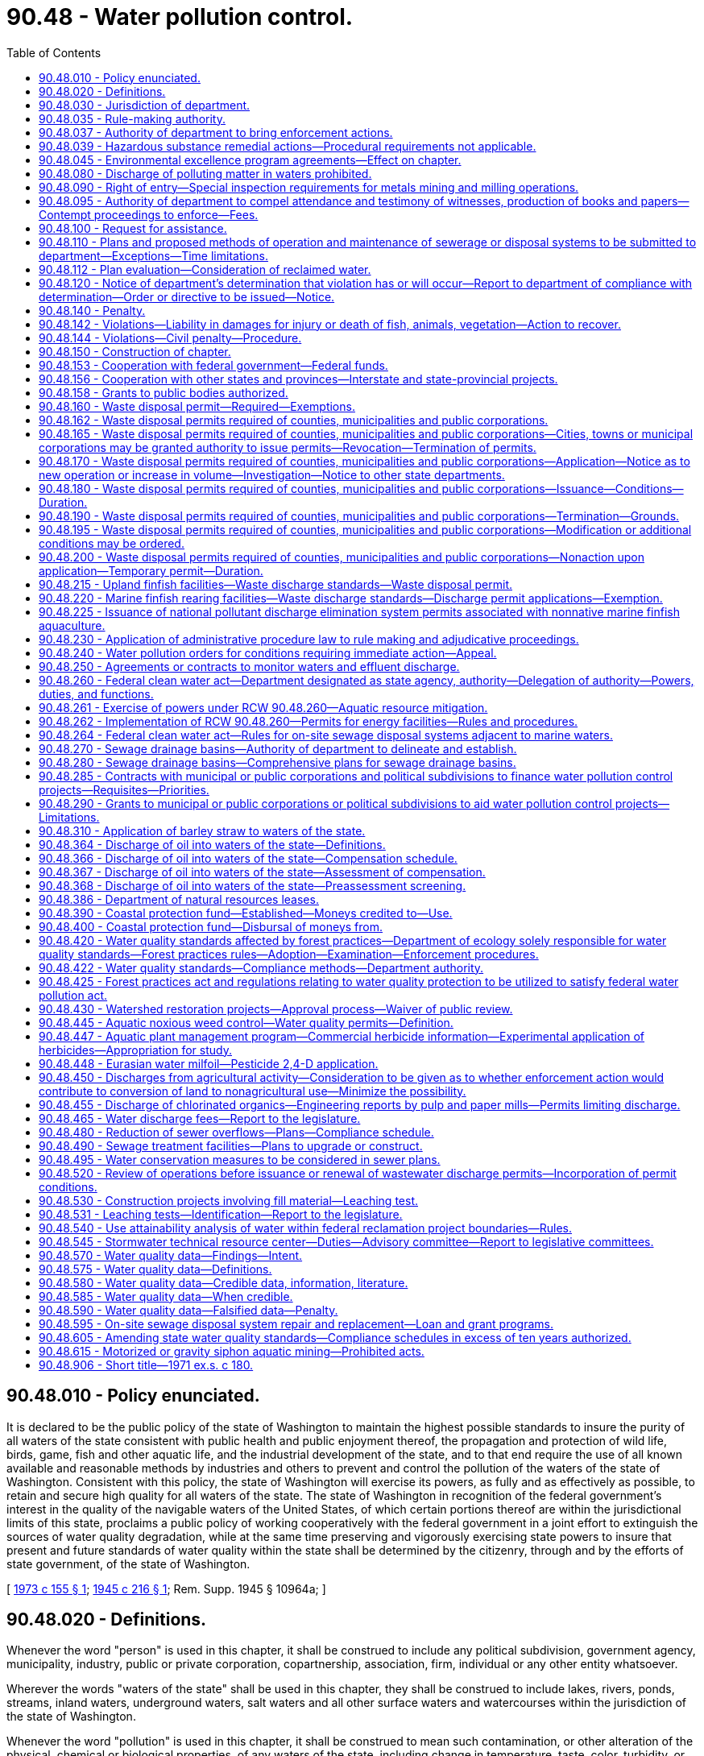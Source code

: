 = 90.48 - Water pollution control.
:toc:

== 90.48.010 - Policy enunciated.
It is declared to be the public policy of the state of Washington to maintain the highest possible standards to insure the purity of all waters of the state consistent with public health and public enjoyment thereof, the propagation and protection of wild life, birds, game, fish and other aquatic life, and the industrial development of the state, and to that end require the use of all known available and reasonable methods by industries and others to prevent and control the pollution of the waters of the state of Washington. Consistent with this policy, the state of Washington will exercise its powers, as fully and as effectively as possible, to retain and secure high quality for all waters of the state. The state of Washington in recognition of the federal government's interest in the quality of the navigable waters of the United States, of which certain portions thereof are within the jurisdictional limits of this state, proclaims a public policy of working cooperatively with the federal government in a joint effort to extinguish the sources of water quality degradation, while at the same time preserving and vigorously exercising state powers to insure that present and future standards of water quality within the state shall be determined by the citizenry, through and by the efforts of state government, of the state of Washington.

[ http://leg.wa.gov/CodeReviser/documents/sessionlaw/1973c155.pdf?cite=1973%20c%20155%20§%201[1973 c 155 § 1]; http://leg.wa.gov/CodeReviser/documents/sessionlaw/1945c216.pdf?cite=1945%20c%20216%20§%201[1945 c 216 § 1]; Rem. Supp. 1945 § 10964a; ]

== 90.48.020 - Definitions.
Whenever the word "person" is used in this chapter, it shall be construed to include any political subdivision, government agency, municipality, industry, public or private corporation, copartnership, association, firm, individual or any other entity whatsoever.

Wherever the words "waters of the state" shall be used in this chapter, they shall be construed to include lakes, rivers, ponds, streams, inland waters, underground waters, salt waters and all other surface waters and watercourses within the jurisdiction of the state of Washington.

Whenever the word "pollution" is used in this chapter, it shall be construed to mean such contamination, or other alteration of the physical, chemical or biological properties, of any waters of the state, including change in temperature, taste, color, turbidity, or odor of the waters, or such discharge of any liquid, gaseous, solid, radioactive, or other substance into any waters of the state as will or is likely to create a nuisance or render such waters harmful, detrimental or injurious to the public health, safety or welfare, or to domestic, commercial, industrial, agricultural, recreational, or other legitimate beneficial uses, or to livestock, wild animals, birds, fish or other aquatic life.

Wherever the word "department" is used in this chapter it shall mean the department of ecology.

Whenever the word "director" is used in this chapter it shall mean the director of ecology.

Whenever the words "aquatic noxious weed" are used in this chapter, they have the meaning prescribed under RCW 17.26.020.

Whenever the words "general sewer plan" are used in this chapter they shall be construed to include all sewerage general plans, sewer general comprehensive plans, plans for a system of sewerage, and other plans for sewer systems adopted by a local government entity including but not limited to cities, towns, public utility districts, and water-sewer districts.

[ http://lawfilesext.leg.wa.gov/biennium/2001-02/Pdf/Bills/Session%20Laws/House/2446-S.SL.pdf?cite=2002%20c%20161%20§%204[2002 c 161 § 4]; http://lawfilesext.leg.wa.gov/biennium/1995-96/Pdf/Bills/Session%20Laws/Senate/5633-S2.SL.pdf?cite=1995%20c%20255%20§%207[1995 c 255 § 7]; http://leg.wa.gov/CodeReviser/documents/sessionlaw/1987c109.pdf?cite=1987%20c%20109%20§%20122[1987 c 109 § 122]; http://leg.wa.gov/CodeReviser/documents/sessionlaw/1967c13.pdf?cite=1967%20c%2013%20§%201[1967 c 13 § 1]; http://leg.wa.gov/CodeReviser/documents/sessionlaw/1945c216.pdf?cite=1945%20c%20216%20§%202[1945 c 216 § 2]; Rem. Supp. 1945 § 10964b; ]

== 90.48.030 - Jurisdiction of department.
The department shall have the jurisdiction to control and prevent the pollution of streams, lakes, rivers, ponds, inland waters, salt waters, water courses, and other surface and underground waters of the state of Washington.

[ http://leg.wa.gov/CodeReviser/documents/sessionlaw/1987c109.pdf?cite=1987%20c%20109%20§%20123[1987 c 109 § 123]; http://leg.wa.gov/CodeReviser/documents/sessionlaw/1945c216.pdf?cite=1945%20c%20216%20§%2010[1945 c 216 § 10]; Rem. Supp. 1945 § 10964j. FORMER PART OF SECTION:  1945 c 216 § 11; Rem. Supp. 1945 § 10964k, now codified as RCW  90.48.035; ]

== 90.48.035 - Rule-making authority.
The department shall have the authority to, and shall promulgate, amend, or rescind such rules and regulations as it shall deem necessary to carry out the provisions of this chapter, including but not limited to rules and regulations relating to standards of quality for waters of the state and for substances discharged therein in order to maintain the highest possible standards of all waters of the state in accordance with the public policy as declared in RCW 90.48.010.

[ http://leg.wa.gov/CodeReviser/documents/sessionlaw/1987c109.pdf?cite=1987%20c%20109%20§%20124[1987 c 109 § 124]; http://leg.wa.gov/CodeReviser/documents/sessionlaw/1970ex1c88.pdf?cite=1970%20ex.s.%20c%2088%20§%2011[1970 ex.s. c 88 § 11]; http://leg.wa.gov/CodeReviser/documents/sessionlaw/1967c13.pdf?cite=1967%20c%2013%20§%206[1967 c 13 § 6]; http://leg.wa.gov/CodeReviser/documents/sessionlaw/1945c216.pdf?cite=1945%20c%20216%20§%2011[1945 c 216 § 11]; Rem. Supp. 1945 § 10964k; ]

== 90.48.037 - Authority of department to bring enforcement actions.
The department, with the assistance of the attorney general, is authorized to bring any appropriate action at law or in equity, including action for injunctive relief, in the name of the people of the state of Washington as may be necessary to carry out the provisions of this chapter or chapter 90.56 RCW.

[ http://lawfilesext.leg.wa.gov/biennium/1991-92/Pdf/Bills/Session%20Laws/House/1027-S.SL.pdf?cite=1991%20c%20200%20§%201102[1991 c 200 § 1102]; http://leg.wa.gov/CodeReviser/documents/sessionlaw/1987c109.pdf?cite=1987%20c%20109%20§%20125[1987 c 109 § 125]; http://leg.wa.gov/CodeReviser/documents/sessionlaw/1967c13.pdf?cite=1967%20c%2013%20§%207[1967 c 13 § 7]; ]

== 90.48.039 - Hazardous substance remedial actions—Procedural requirements not applicable.
The procedural requirements of this chapter shall not apply to any person conducting a remedial action at a facility pursuant to a consent decree, order, or agreed order issued pursuant to chapter 70A.305 RCW, or to the department of ecology when it conducts a remedial action under chapter 70A.305 RCW. The department of ecology shall ensure compliance with the substantive requirements of this chapter through the consent decree, order, or agreed order issued pursuant to chapter 70A.305 RCW, or during the department-conducted remedial action, through the procedures developed by the department pursuant to RCW 70A.305.090.

[ http://lawfilesext.leg.wa.gov/biennium/2019-20/Pdf/Bills/Session%20Laws/House/2246-S.SL.pdf?cite=2020%20c%2020%20§%201498[2020 c 20 § 1498]; http://lawfilesext.leg.wa.gov/biennium/1993-94/Pdf/Bills/Session%20Laws/Senate/6339-S.SL.pdf?cite=1994%20c%20257%20§%2019[1994 c 257 § 19]; ]

== 90.48.045 - Environmental excellence program agreements—Effect on chapter.
Notwithstanding any other provision of law, any legal requirement under this chapter, including any standard, limitation, rule, or order is superseded and replaced in accordance with the terms and provisions of an environmental excellence program agreement, entered into under chapter 43.21K RCW.

[ http://lawfilesext.leg.wa.gov/biennium/1997-98/Pdf/Bills/Session%20Laws/House/1866-S2.SL.pdf?cite=1997%20c%20381%20§%2026[1997 c 381 § 26]; ]

== 90.48.080 - Discharge of polluting matter in waters prohibited.
It shall be unlawful for any person to throw, drain, run, or otherwise discharge into any of the waters of this state, or to cause, permit or suffer to be thrown, run, drained, allowed to seep or otherwise discharged into such waters any organic or inorganic matter that shall cause or tend to cause pollution of such waters according to the determination of the department, as provided for in this chapter.

[ http://leg.wa.gov/CodeReviser/documents/sessionlaw/1987c109.pdf?cite=1987%20c%20109%20§%20126[1987 c 109 § 126]; http://leg.wa.gov/CodeReviser/documents/sessionlaw/1967c13.pdf?cite=1967%20c%2013%20§%208[1967 c 13 § 8]; http://leg.wa.gov/CodeReviser/documents/sessionlaw/1945c216.pdf?cite=1945%20c%20216%20§%2014[1945 c 216 § 14]; Rem. Supp. 1945 § 10964n; ]

== 90.48.090 - Right of entry—Special inspection requirements for metals mining and milling operations.
The department or its duly appointed agent shall have the right to enter at all reasonable times in or upon any property, public or private, for the purpose of inspecting and investigating conditions relating to the pollution of or the possible pollution of any of the waters of this state.

The department shall have special inspection requirements for metals mining and milling operations regulated under chapter 232, Laws of 1994. The department shall inspect these mining and milling operations at least quarterly in order to ensure compliance with the intent and any permit issued pursuant to this chapter. The department shall conduct additional inspections as needed during the construction phase of these mining operations in order to ensure compliance with this chapter.

[ http://lawfilesext.leg.wa.gov/biennium/1993-94/Pdf/Bills/Session%20Laws/House/2521-S.SL.pdf?cite=1994%20c%20232%20§%2021[1994 c 232 § 21]; http://leg.wa.gov/CodeReviser/documents/sessionlaw/1987c109.pdf?cite=1987%20c%20109%20§%20127[1987 c 109 § 127]; http://leg.wa.gov/CodeReviser/documents/sessionlaw/1945c216.pdf?cite=1945%20c%20216%20§%2015[1945 c 216 § 15]; Rem. Supp. 1945 § 10964o; ]

== 90.48.095 - Authority of department to compel attendance and testimony of witnesses, production of books and papers—Contempt proceedings to enforce—Fees.
In carrying out the purposes of this chapter or chapter 90.56 RCW the department shall, in conjunction with either the adoption of rules, consideration of an application for a waste discharge permit or the termination or modification of such permit, or proceedings in adjudicative hearings, have the authority to issue process and subpoena witnesses effective throughout the state on its own behalf or that of an interested party, compel their attendance, administer oaths, take the testimony of any person under oath and, in connection therewith require the production for examination of any books or papers relating to the matter under consideration by the department. In case of disobedience on the part of any person to comply with any subpoena issued by the department, or on the refusal of any witness to testify to any matters regarding which he or she may be lawfully interrogated, it shall be the duty of the superior court of any county, or of the judge thereof, on application of the department, to compel obedience by proceedings for contempt, as in the case of disobedience of the requirements of a subpoena issued from such court or a refusal to testify therein. In connection with the authority granted under this section no witness or other person shall be required to divulge trade secrets or secret processes. Persons responding to a subpoena as provided herein shall be entitled to fees as are witnesses in superior court.

[ http://lawfilesext.leg.wa.gov/biennium/2013-14/Pdf/Bills/Session%20Laws/Senate/5077-S.SL.pdf?cite=2013%20c%2023%20§%20613[2013 c 23 § 613]; http://lawfilesext.leg.wa.gov/biennium/1991-92/Pdf/Bills/Session%20Laws/House/1027-S.SL.pdf?cite=1991%20c%20200%20§%201103[1991 c 200 § 1103]; http://leg.wa.gov/CodeReviser/documents/sessionlaw/1987c109.pdf?cite=1987%20c%20109%20§%20128[1987 c 109 § 128]; http://leg.wa.gov/CodeReviser/documents/sessionlaw/1967c13.pdf?cite=1967%20c%2013%20§%209[1967 c 13 § 9]; ]

== 90.48.100 - Request for assistance.
The department shall have the right to request and receive the assistance of any educational institution or state agency when it is deemed necessary by the department to carry out the provisions of this chapter or chapter 90.56 RCW.

[ http://lawfilesext.leg.wa.gov/biennium/1991-92/Pdf/Bills/Session%20Laws/House/1027-S.SL.pdf?cite=1991%20c%20200%20§%201104[1991 c 200 § 1104]; http://leg.wa.gov/CodeReviser/documents/sessionlaw/1987c109.pdf?cite=1987%20c%20109%20§%20129[1987 c 109 § 129]; http://leg.wa.gov/CodeReviser/documents/sessionlaw/1945c216.pdf?cite=1945%20c%20216%20§%2016[1945 c 216 § 16]; Rem. Supp. 1945 § 10964p; ]

== 90.48.110 - Plans and proposed methods of operation and maintenance of sewerage or disposal systems to be submitted to department—Exceptions—Time limitations.
. Except under subsection (2) of this section, all engineering reports, plans, and specifications for the construction of new sewerage systems, sewage treatment or disposal plants or systems, or for improvements or extensions to existing sewerage systems or sewage treatment or disposal plants, and the proposed method of future operation and maintenance of said facility or facilities, shall be submitted to and be approved by the department, before construction thereof may begin. No approval shall be given until the department is satisfied that said plans and specifications and the methods of operation and maintenance submitted are adequate to protect the quality of the state's waters as provided for in this chapter. Approval under this chapter is not required for large on-site sewage systems permitted by the department of health under chapter 70A.115 RCW or for on-site sewage systems regulated by local health jurisdictions under rules of the state board of health.

. To promote efficiency in service delivery and intergovernmental cooperation in protecting the quality of the state's waters, the department may delegate the authority for review and approval of engineering reports, plans, and specifications for the construction of new sewerage systems, sewage treatment or disposal plants or systems, or for improvements or extensions to existing sewerage system or sewage treatment or disposal plants, and the proposed method of future operations and maintenance of said facility or facilities and industrial pretreatment systems, to local units of government requesting such delegation and meeting criteria established by the department.

. For any new or revised general sewer plan submitted for review under this section, the department shall review and either approve, conditionally approve, reject, or request amendments within ninety days of the receipt of the submission of the plan. The department may extend this ninety-day time limitation for new submittals by up to an additional ninety days if insufficient time exists to adequately review the general sewer plan. For rejections of plans or extensions of the timeline, the department shall provide in writing to the local government entity the reason for such action. In addition, the governing body of the local government entity and the department may mutually agree to an extension of the deadlines contained in this section.

[ http://lawfilesext.leg.wa.gov/biennium/2019-20/Pdf/Bills/Session%20Laws/House/2246-S.SL.pdf?cite=2020%20c%2020%20§%201499[2020 c 20 § 1499]; http://lawfilesext.leg.wa.gov/biennium/2007-08/Pdf/Bills/Session%20Laws/Senate/5894-S.SL.pdf?cite=2007%20c%20343%20§%2013[2007 c 343 § 13]; http://lawfilesext.leg.wa.gov/biennium/2001-02/Pdf/Bills/Session%20Laws/House/2446-S.SL.pdf?cite=2002%20c%20161%20§%205[2002 c 161 § 5]; http://lawfilesext.leg.wa.gov/biennium/1993-94/Pdf/Bills/Session%20Laws/House/2320.SL.pdf?cite=1994%20c%20118%20§%201[1994 c 118 § 1]; http://leg.wa.gov/CodeReviser/documents/sessionlaw/1987c109.pdf?cite=1987%20c%20109%20§%20130[1987 c 109 § 130]; http://leg.wa.gov/CodeReviser/documents/sessionlaw/1967c13.pdf?cite=1967%20c%2013%20§%2010[1967 c 13 § 10]; http://leg.wa.gov/CodeReviser/documents/sessionlaw/1945c216.pdf?cite=1945%20c%20216%20§%2017[1945 c 216 § 17]; Rem. Supp. 1945 § 10964q; ]

== 90.48.112 - Plan evaluation—Consideration of reclaimed water.
The evaluation of any plans submitted under RCW 90.48.110 must include consideration of opportunities for the use of reclaimed water as defined in RCW 90.46.010. Wastewater plans submitted under RCW 90.48.110 must include a statement describing how applicable reclamation and reuse elements will be coordinated as required under RCW 90.46.120(2).

[ http://lawfilesext.leg.wa.gov/biennium/2003-04/Pdf/Bills/Session%20Laws/House/1338-S2.SL.pdf?cite=2003%201st%20sp.s.%20c%205%20§%2012[2003 1st sp.s. c 5 § 12]; http://lawfilesext.leg.wa.gov/biennium/1997-98/Pdf/Bills/Session%20Laws/Senate/5725-S.SL.pdf?cite=1997%20c%20444%20§%209[1997 c 444 § 9]; ]

== 90.48.120 - Notice of department's determination that violation has or will occur—Report to department of compliance with determination—Order or directive to be issued—Notice.
. Whenever, in the opinion of the department, any person shall violate or creates a substantial potential to violate the provisions of this chapter or chapter 90.56 RCW, or fails to control the polluting content of waste discharged or to be discharged into any waters of the state, the department shall notify such person of its determination by registered mail. Such determination shall not constitute an order or directive under RCW 43.21B.310. Within thirty days from the receipt of notice of such determination, such person shall file with the department a full report stating what steps have been and are being taken to control such waste or pollution or to otherwise comply with the determination of the department. Whereupon the department shall issue such order or directive as it deems appropriate under the circumstances, and shall notify such person thereof by registered mail.

. Whenever the department deems immediate action is necessary to accomplish the purposes of this chapter or chapter 90.56 RCW, it may issue such order or directive, as appropriate under the circumstances, without first issuing a notice or determination pursuant to subsection (1) of this section. An order or directive issued pursuant to this subsection shall be served by registered mail or personally upon any person to whom it is directed.

[ http://lawfilesext.leg.wa.gov/biennium/1991-92/Pdf/Bills/Session%20Laws/House/2389-S.SL.pdf?cite=1992%20c%2073%20§%2025[1992 c 73 § 25]; http://leg.wa.gov/CodeReviser/documents/sessionlaw/1987c109.pdf?cite=1987%20c%20109%20§%20131[1987 c 109 § 131]; http://leg.wa.gov/CodeReviser/documents/sessionlaw/1985c316.pdf?cite=1985%20c%20316%20§%203[1985 c 316 § 3]; http://leg.wa.gov/CodeReviser/documents/sessionlaw/1973c155.pdf?cite=1973%20c%20155%20§%202[1973 c 155 § 2]; http://leg.wa.gov/CodeReviser/documents/sessionlaw/1967c13.pdf?cite=1967%20c%2013%20§%2011[1967 c 13 § 11]; http://leg.wa.gov/CodeReviser/documents/sessionlaw/1945c216.pdf?cite=1945%20c%20216%20§%2018[1945 c 216 § 18]; Rem. Supp. 1945 § 10964r; ]

== 90.48.140 - Penalty.
Any person found guilty of willfully violating any of the provisions of this chapter or chapter 90.56 RCW, or any final written orders or directive of the department or a court in pursuance thereof is guilty of a gross misdemeanor, and upon conviction thereof shall be punished by a fine of up to ten thousand dollars and costs of prosecution, or by imprisonment in the county jail for up to three hundred sixty-four days, or by both such fine and imprisonment in the discretion of the court. Each day upon which a willful violation of the provisions of this chapter or chapter 90.56 RCW occurs may be deemed a separate and additional violation.

[ http://lawfilesext.leg.wa.gov/biennium/2011-12/Pdf/Bills/Session%20Laws/Senate/5168-S.SL.pdf?cite=2011%20c%2096%20§%2061[2011 c 96 § 61]; http://lawfilesext.leg.wa.gov/biennium/2003-04/Pdf/Bills/Session%20Laws/Senate/5758.SL.pdf?cite=2003%20c%2053%20§%20419[2003 c 53 § 419]; http://lawfilesext.leg.wa.gov/biennium/1991-92/Pdf/Bills/Session%20Laws/House/2389-S.SL.pdf?cite=1992%20c%2073%20§%2026[1992 c 73 § 26]; http://leg.wa.gov/CodeReviser/documents/sessionlaw/1973c155.pdf?cite=1973%20c%20155%20§%208[1973 c 155 § 8]; http://leg.wa.gov/CodeReviser/documents/sessionlaw/1945c216.pdf?cite=1945%20c%20216%20§%2020[1945 c 216 § 20]; Rem. Supp. 1945 § 10964t; ]

== 90.48.142 - Violations—Liability in damages for injury or death of fish, animals, vegetation—Action to recover.
. Any person who:

.. [Empty]
... Violates any of the provisions of this chapter or chapter 90.56 RCW;

... Fails to perform any duty imposed by this chapter or chapter 90.56 RCW;

... Violates an order or other determination of the department or the director made pursuant to the provisions of this chapter or chapter 90.56 RCW;

... Violates the conditions of a waste discharge permit issued pursuant to RCW 90.48.160; or

.. Otherwise causes a reduction in the quality of the state's waters below the standards set by the department or, if no standards have been set, causes significant degradation of water quality, thereby damaging the same; and

.. Causes the death of, or injury to, fish, animals, vegetation, or other resources of the state;

shall be liable to pay the state and affected counties and cities damages in an amount determined pursuant to RCW 90.48.367.

. No action shall be authorized under this section against any person operating in compliance with the conditions of a waste discharge permit issued pursuant to RCW 90.48.160.

[ http://lawfilesext.leg.wa.gov/biennium/1991-92/Pdf/Bills/Session%20Laws/House/1027-S.SL.pdf?cite=1991%20c%20200%20§%20810[1991 c 200 § 810]; http://leg.wa.gov/CodeReviser/documents/sessionlaw/1989c262.pdf?cite=1989%20c%20262%20§%202[1989 c 262 § 2]; http://leg.wa.gov/CodeReviser/documents/sessionlaw/1988c36.pdf?cite=1988%20c%2036%20§%2069[1988 c 36 § 69]; http://leg.wa.gov/CodeReviser/documents/sessionlaw/1987c109.pdf?cite=1987%20c%20109%20§%20132[1987 c 109 § 132]; http://leg.wa.gov/CodeReviser/documents/sessionlaw/1985c316.pdf?cite=1985%20c%20316%20§%206[1985 c 316 § 6]; http://leg.wa.gov/CodeReviser/documents/sessionlaw/1970ex1c88.pdf?cite=1970%20ex.s.%20c%2088%20§%2012[1970 ex.s. c 88 § 12]; http://leg.wa.gov/CodeReviser/documents/sessionlaw/1967ex1c139.pdf?cite=1967%20ex.s.%20c%20139%20§%2013[1967 ex.s. c 139 § 13]; ]

== 90.48.144 - Violations—Civil penalty—Procedure.
Except as provided in RCW 43.05.060 through 43.05.080 and 43.05.150, every person who:

. Violates the terms or conditions of a waste discharge permit issued pursuant to RCW 90.48.180 or 90.48.260 through 90.48.262, or

. Conducts a commercial or industrial operation or other point source discharge operation without a waste discharge permit as required by RCW 90.48.160 or 90.48.260 through 90.48.262, or

. Violates the provisions of RCW 90.48.080, or other sections of this chapter or chapter 90.56 RCW or rules or orders adopted or issued pursuant to either of those chapters, shall incur, in addition to any other penalty as provided by law, a penalty in an amount of up to ten thousand dollars a day for every such violation. Each and every such violation shall be a separate and distinct offense, and in case of a continuing violation, every day's continuance shall be and be deemed to be a separate and distinct violation. Every act of commission or omission which procures, aids or abets in the violation shall be considered a violation under the provisions of this section and subject to the penalty herein provided for. The penalty amount shall be set in consideration of the previous history of the violator and the severity of the violation's impact on public health and/or the environment in addition to other relevant factors. The penalty herein provided for shall be imposed pursuant to the procedures set forth in RCW 43.21B.300.

[ http://lawfilesext.leg.wa.gov/biennium/1995-96/Pdf/Bills/Session%20Laws/House/1010-S.SL.pdf?cite=1995%20c%20403%20§%20636[1995 c 403 § 636]; http://lawfilesext.leg.wa.gov/biennium/1991-92/Pdf/Bills/Session%20Laws/House/2389-S.SL.pdf?cite=1992%20c%2073%20§%2027[1992 c 73 § 27]; http://leg.wa.gov/CodeReviser/documents/sessionlaw/1987c109.pdf?cite=1987%20c%20109%20§%2017[1987 c 109 § 17]; http://leg.wa.gov/CodeReviser/documents/sessionlaw/1985c316.pdf?cite=1985%20c%20316%20§%202[1985 c 316 § 2]; http://leg.wa.gov/CodeReviser/documents/sessionlaw/1973c155.pdf?cite=1973%20c%20155%20§%209[1973 c 155 § 9]; http://leg.wa.gov/CodeReviser/documents/sessionlaw/1970ex1c88.pdf?cite=1970%20ex.s.%20c%2088%20§%2013[1970 ex.s. c 88 § 13]; http://leg.wa.gov/CodeReviser/documents/sessionlaw/1967ex1c139.pdf?cite=1967%20ex.s.%20c%20139%20§%2014[1967 ex.s. c 139 § 14]; ]

== 90.48.150 - Construction of chapter.
This chapter shall not be construed as repealing any of the laws governing the pollution of the waters of the state, but shall be held and construed as ancillary to and supplementing the same and an addition to the laws now in force, except as the same may be in direct conflict herewith.

[ http://leg.wa.gov/CodeReviser/documents/sessionlaw/1945c216.pdf?cite=1945%20c%20216%20§%2021[1945 c 216 § 21]; Rem. Supp. 1945 § 10964u; ]

== 90.48.153 - Cooperation with federal government—Federal funds.
The department is authorized to cooperate with the federal government and to accept grants of federal funds for carrying out the purposes of this chapter. The department is empowered to make any application or report required by an agency of the federal government as an incident to receiving such grants.

[ http://leg.wa.gov/CodeReviser/documents/sessionlaw/1987c109.pdf?cite=1987%20c%20109%20§%20133[1987 c 109 § 133]; http://leg.wa.gov/CodeReviser/documents/sessionlaw/1949c58.pdf?cite=1949%20c%2058%20§%201[1949 c 58 § 1]; Rem. Supp. 1949 § 10964pp; ]

== 90.48.156 - Cooperation with other states and provinces—Interstate and state-provincial projects.
The department is authorized to cooperate with appropriate agencies of neighboring states and neighboring provinces, to enter into contracts, and make contributions toward interstate and state-provincial projects to carry out the purposes of this chapter and chapter 90.56 RCW.

[ http://lawfilesext.leg.wa.gov/biennium/1991-92/Pdf/Bills/Session%20Laws/House/1027-S.SL.pdf?cite=1991%20c%20200%20§%201105[1991 c 200 § 1105]; http://leg.wa.gov/CodeReviser/documents/sessionlaw/1987c109.pdf?cite=1987%20c%20109%20§%20134[1987 c 109 § 134]; http://leg.wa.gov/CodeReviser/documents/sessionlaw/1949c58.pdf?cite=1949%20c%2058%20§%202[1949 c 58 § 2]; Rem. Supp. 1949 § 10964pp-1; ]

== 90.48.158 - Grants to public bodies authorized.
The department of ecology is authorized to make and administer grants to any public bodies for the purpose of aiding in the construction and improvement of water pollution control facilities in conjunction with federal grants authorized pursuant to the Federal Water Pollution Control Act.

[ http://leg.wa.gov/CodeReviser/documents/sessionlaw/1987c109.pdf?cite=1987%20c%20109%20§%20154[1987 c 109 § 154]; http://leg.wa.gov/CodeReviser/documents/sessionlaw/1967c106.pdf?cite=1967%20c%20106%20§%202[1967 c 106 § 2]; ]

== 90.48.160 - Waste disposal permit—Required—Exemptions.
Any person who conducts a commercial or industrial operation of any type which results in the disposal of solid or liquid waste material into the waters of the state, including commercial or industrial operators discharging solid or liquid waste material into sewerage systems operated by municipalities or public entities which discharge into public waters of the state, shall procure a permit from either the department or the *thermal power plant site evaluation council as provided in RCW 90.48.262(2) before disposing of such waste material: PROVIDED, That this section shall not apply to any person discharging domestic sewage only into a sewerage system.

The department may, through the adoption of rules, eliminate the permit requirements for disposing of wastes into publicly operated sewerage systems for:

. Categories of or individual municipalities or public corporations operating sewerage systems; or

. Any category of waste disposer;

if the department determines such permit requirements are no longer necessary for the effective implementation of this chapter. The department may by rule eliminate the permit requirements for disposing of wastes by upland finfish rearing facilities unless a permit is required under the federal clean water act's national pollutant discharge elimination system.

[ http://leg.wa.gov/CodeReviser/documents/sessionlaw/1989c293.pdf?cite=1989%20c%20293%20§%202[1989 c 293 § 2]; http://leg.wa.gov/CodeReviser/documents/sessionlaw/1973c155.pdf?cite=1973%20c%20155%20§%203[1973 c 155 § 3]; http://leg.wa.gov/CodeReviser/documents/sessionlaw/1967c13.pdf?cite=1967%20c%2013%20§%2013[1967 c 13 § 13]; http://leg.wa.gov/CodeReviser/documents/sessionlaw/1955c71.pdf?cite=1955%20c%2071%20§%201[1955 c 71 § 1]; ]

== 90.48.162 - Waste disposal permits required of counties, municipalities and public corporations.
Any county or any municipal or public corporation operating or proposing to operate a sewerage system, including any system which collects only domestic sewerage, which results in the disposal of waste material into the waters of the state shall procure a permit from the department of ecology before so disposing of such materials. This section is intended to extend the permit system of RCW 90.48.160 to counties and municipal or public corporations and the provisions of RCW 90.48.170 through 90.48.200 and 90.52.040 shall be applicable to the permit requirement imposed under this section. A permit under this chapter is not required for large on-site sewage systems permitted by the department of health under chapter 70A.115 RCW or for on-site sewage systems permitted by local health jurisdictions under rules of the state board of health.

[ http://lawfilesext.leg.wa.gov/biennium/2019-20/Pdf/Bills/Session%20Laws/House/2246-S.SL.pdf?cite=2020%20c%2020%20§%201500[2020 c 20 § 1500]; http://lawfilesext.leg.wa.gov/biennium/2007-08/Pdf/Bills/Session%20Laws/Senate/5894-S.SL.pdf?cite=2007%20c%20343%20§%2012[2007 c 343 § 12]; http://leg.wa.gov/CodeReviser/documents/sessionlaw/1972ex1c140.pdf?cite=1972%20ex.s.%20c%20140%20§%201[1972 ex.s. c 140 § 1]; ]

== 90.48.165 - Waste disposal permits required of counties, municipalities and public corporations—Cities, towns or municipal corporations may be granted authority to issue permits—Revocation—Termination of permits.
Any city, town or municipal corporation operating a sewerage system including treatment facilities may be granted authority by the department to issue permits for the discharge of wastes to such system provided the department ascertains to its satisfaction that the sewerage system and the inspection and control program operated and conducted by the city, town or municipal corporation will protect the public interest in the quality of the state's waters as provided for in this chapter. Such authority may be granted by the department upon application by the city, town or municipal corporation and may be revoked by the department if it determines that such city, town, or municipal corporation is not, thereafter, operated and conducted in a manner to protect the public interest. Persons holding municipal permits to discharge into sewerage systems operated by a municipal corporation authorized by this section to issue such permits shall not be required to secure a waste discharge permit provided for in RCW 90.48.160 as to the wastes discharged into such sewerage systems. Authority granted by the department to cities, towns, or municipal corporations to issue permits under this section shall be in addition to any authority or power now or hereafter granted by law to cities, towns and municipal corporations for the regulation of discharges into sewerage systems operated by such cities, towns, or municipal corporations. Permits issued under this section shall automatically terminate if the authority to issue the same is revoked by the department.

[ http://leg.wa.gov/CodeReviser/documents/sessionlaw/1987c109.pdf?cite=1987%20c%20109%20§%20135[1987 c 109 § 135]; http://leg.wa.gov/CodeReviser/documents/sessionlaw/1967c13.pdf?cite=1967%20c%2013%20§%2014[1967 c 13 § 14]; ]

== 90.48.170 - Waste disposal permits required of counties, municipalities and public corporations—Application—Notice as to new operation or increase in volume—Investigation—Notice to other state departments.
Applications for permits shall be made on forms prescribed by the department and shall contain the name and address of the applicant, a description of the applicant's operations, the quantity and type of waste material sought to be disposed of, the proposed method of disposal, and any other relevant information deemed necessary by the department. Application for permits shall be made at least sixty days prior to commencement of any proposed discharge or permit expiration date, whichever is applicable. Upon receipt of a proper application relating to a new operation, or an operation previously under permit for which an increase in volume of wastes or change in character of effluent is requested over that previously authorized, the department shall instruct the applicant to publish notices thereof by such means and within such time as the department shall prescribe. The department shall require that the notice so prescribed shall be published twice in a newspaper of general circulation within the county in which the disposal of waste material is proposed to be made and in such other appropriate information media as the department may direct. Said notice shall include a statement that any person desiring to present his or her views to the department with regard to said application may do so in writing to the department, or any person interested in the department's action on an application for a permit, may submit his or her views or notify the department of his or her interest within thirty days of the last date of publication of notice. Such notification or submission of views to the department shall entitle said persons to a copy of the action taken on the application. Upon receipt by the department of an application, it shall immediately send notice thereof containing pertinent information to the director of fish and wildlife and to the secretary of social and health services. When an application complying with the provisions of this chapter and the rules and regulations of the department has been filed with the department, it shall be its duty to investigate the application, and determine whether the use of public waters for waste disposal as proposed will pollute the same in violation of the public policy of the state.

[ http://lawfilesext.leg.wa.gov/biennium/1993-94/Pdf/Bills/Session%20Laws/House/2590.SL.pdf?cite=1994%20c%20264%20§%2091[1994 c 264 § 91]; http://leg.wa.gov/CodeReviser/documents/sessionlaw/1988c36.pdf?cite=1988%20c%2036%20§%2070[1988 c 36 § 70]; http://leg.wa.gov/CodeReviser/documents/sessionlaw/1987c109.pdf?cite=1987%20c%20109%20§%20136[1987 c 109 § 136]; http://leg.wa.gov/CodeReviser/documents/sessionlaw/1967c13.pdf?cite=1967%20c%2013%20§%2015[1967 c 13 § 15]; http://leg.wa.gov/CodeReviser/documents/sessionlaw/1955c71.pdf?cite=1955%20c%2071%20§%202[1955 c 71 § 2]; ]

== 90.48.180 - Waste disposal permits required of counties, municipalities and public corporations—Issuance—Conditions—Duration.
The department shall issue a permit unless it finds that the disposal of waste material as proposed in the application will pollute the waters of the state in violation of the public policy declared in RCW 90.48.010. The department shall have authority to specify conditions necessary to avoid such pollution in each permit under which waste material may be disposed of by the permittee. Permits may be temporary or permanent but shall not be valid for more than five years from date of issuance.

[ http://leg.wa.gov/CodeReviser/documents/sessionlaw/1987c109.pdf?cite=1987%20c%20109%20§%20137[1987 c 109 § 137]; http://leg.wa.gov/CodeReviser/documents/sessionlaw/1967c13.pdf?cite=1967%20c%2013%20§%2016[1967 c 13 § 16]; http://leg.wa.gov/CodeReviser/documents/sessionlaw/1955c71.pdf?cite=1955%20c%2071%20§%203[1955 c 71 § 3]; ]

== 90.48.190 - Waste disposal permits required of counties, municipalities and public corporations—Termination—Grounds.
A permit shall be subject to termination upon thirty days' notice in writing if the department finds:

. That it was procured by misrepresentation of any material fact or by lack of full disclosure in the application;

. That there has been a violation of the conditions thereof;

. That a material change in quantity or type of waste disposal exists.

[ http://leg.wa.gov/CodeReviser/documents/sessionlaw/1987c109.pdf?cite=1987%20c%20109%20§%20138[1987 c 109 § 138]; http://leg.wa.gov/CodeReviser/documents/sessionlaw/1967c13.pdf?cite=1967%20c%2013%20§%2017[1967 c 13 § 17]; 1955 c 71 § 4. (1987 3rd ex.s. c 2 § 43; 1989 c 2 § 24, effective March 1, 1989.; ]

== 90.48.195 - Waste disposal permits required of counties, municipalities and public corporations—Modification or additional conditions may be ordered.
In the event that a material change in the condition of the state waters occurs the department may, by appropriate order, modify permit conditions or specify additional conditions in permits previously issued.

[ http://leg.wa.gov/CodeReviser/documents/sessionlaw/1987c109.pdf?cite=1987%20c%20109%20§%20139[1987 c 109 § 139]; http://leg.wa.gov/CodeReviser/documents/sessionlaw/1967c13.pdf?cite=1967%20c%2013%20§%2018[1967 c 13 § 18]; ]

== 90.48.200 - Waste disposal permits required of counties, municipalities and public corporations—Nonaction upon application—Temporary permit—Duration.
In the event of failure of the department to act upon an application within sixty days after it has been filed the applicant shall be deemed to have received a temporary permit. Said permit shall authorize the applicant to discharge wastes into waters of the state as requested in its application only until such time as the department shall have taken action upon said application.

[ http://leg.wa.gov/CodeReviser/documents/sessionlaw/1987c109.pdf?cite=1987%20c%20109%20§%20140[1987 c 109 § 140]; http://leg.wa.gov/CodeReviser/documents/sessionlaw/1967c13.pdf?cite=1967%20c%2013%20§%2019[1967 c 13 § 19]; http://leg.wa.gov/CodeReviser/documents/sessionlaw/1955c71.pdf?cite=1955%20c%2071%20§%205[1955 c 71 § 5]; ]

== 90.48.215 - Upland finfish facilities—Waste discharge standards—Waste disposal permit.
. The following definition shall apply to this section: "Upland finfish hatching and rearing facilities" means those facilities not located within waters of the state where finfish are hatched, fed, nurtured, held, maintained, or reared to reach the size of release or for market sale. This shall include fish hatcheries, rearing ponds, spawning channels, and other similarly constructed or fabricated public or private facilities.

. Not later than September 30, 1989, the department shall adopt standards pursuant to chapter 34.05 RCW for waste discharges from upland finfish hatching and rearing facilities. In establishing these standards, the department shall incorporate, to the extent applicable, studies conducted by the United States environmental protection agency on finfish rearing facilities and other relevant information. The department shall also issue a general permit as authorized by the federal clean water act, 33 U.S.C. 1251 et seq., or RCW 90.48.160 by September 30, 1989, for upland finfish hatching and rearing facilities. The department shall approve or deny applications for coverage under the general permit for upland finfish hatching and rearing facilities within one hundred eighty days from the date of application, unless a longer time is required to satisfy public participation requirements in the permit process in accordance with applicable rules, or compliance with the requirements of the state environmental policy act under chapter 43.21C RCW. The department shall notify applicants for coverage by a general permit as soon as it determines that a proposed discharge meets or fails to comply with the standards or general permit conditions set forth pursuant to this section, or that a time period longer than one hundred eighty days is necessary to satisfy public participation requirements or the state environmental policy act.

[ http://leg.wa.gov/CodeReviser/documents/sessionlaw/1989c293.pdf?cite=1989%20c%20293%20§%201[1989 c 293 § 1]; ]

== 90.48.220 - Marine finfish rearing facilities—Waste discharge standards—Discharge permit applications—Exemption.
. For the purposes of this section "marine finfish rearing facilities" means those private and public facilities located within the salt water of the state where finfish are fed, nurtured, held, maintained, or reared to reach the size of release or for market sale.

. Not later than October 31, 1994, the department shall adopt criteria under chapter 34.05 RCW for allowable sediment impacts from organic enrichment due to marine finfish rearing facilities.

. Not later than June 30, 1995, the department shall adopt standards under chapter 34.05 RCW for waste discharges from marine finfish rearing facilities. In establishing these standards, the department shall review and incorporate, to the extent possible, studies conducted by state and federal agencies on waste discharges from marine finfish rearing facilities, and any reports and other materials prepared by technical committees on waste discharges from marine finfish rearing facilities. The department shall approve or deny discharge permit applications for marine finfish rearing facilities within one hundred eighty days from the date of application, unless a longer time is required to satisfy public participation requirements in the permit process in accordance with applicable rules, or compliance with the requirements of the state environmental policy act under chapter 43.21C RCW. The department shall notify applicants as soon as it determines that a proposed discharge meets or fails to comply with the standards adopted pursuant to this section, or if a time period longer than one hundred eighty days is necessary to satisfy public participation requirements of the state environmental policy act.

. The department may adopt rules to exempt marine finfish rearing facilities not requiring national pollutant discharge elimination system permits under the federal water pollution control act from the discharge permit requirement.

[ http://lawfilesext.leg.wa.gov/biennium/1993-94/Pdf/Bills/Session%20Laws/House/1169-S.SL.pdf?cite=1993%20c%20296%20§%201[1993 c 296 § 1]; ]

== 90.48.225 - Issuance of national pollutant discharge elimination system permits associated with nonnative marine finfish aquaculture.
. The department may issue national pollutant discharge elimination system permits associated with nonnative marine finfish aquaculture only if these activities are performed under a lease of state-owned aquatic lands in effect on June 7, 2018. The department may not issue national pollutant discharge elimination system permits in connection with any of these activities or operations after the expiration date of the relevant lease of state-owned aquatic lands in effect on June 7, 2018.

. For purposes of this section, "state-owned aquatic lands" has the same meaning as defined in RCW 79.105.060.

[ http://lawfilesext.leg.wa.gov/biennium/2017-18/Pdf/Bills/Session%20Laws/House/2957.SL.pdf?cite=2018%20c%20179%20§%204[2018 c 179 § 4]; ]

== 90.48.230 - Application of administrative procedure law to rule making and adjudicative proceedings.
The provisions of chapter 34.05 RCW, the Administrative Procedure Act, apply to all rule making and adjudicative proceedings authorized by or arising under the provisions of this chapter.

[ http://leg.wa.gov/CodeReviser/documents/sessionlaw/1989c175.pdf?cite=1989%20c%20175%20§%20181[1989 c 175 § 181]; http://leg.wa.gov/CodeReviser/documents/sessionlaw/1967c13.pdf?cite=1967%20c%2013%20§%2021[1967 c 13 § 21]; ]

== 90.48.240 - Water pollution orders for conditions requiring immediate action—Appeal.
Notwithstanding any other provisions of this chapter or chapter 90.56 RCW, whenever it appears to the director that water quality conditions exist which require immediate action to protect the public health or welfare, or that a person required by RCW 90.48.160 to obtain a waste discharge permit prior to discharge is discharging without the same, or that a person conducting an operation which is subject to a permit issued pursuant to RCW 90.48.160 conducts the same in violation of the terms of said permit, causing water quality conditions to exist which require immediate action to protect the public health or welfare, the director may issue a written order to the person or persons responsible without prior notice or hearing, directing and affording the person or persons responsible the alternative of either (1) immediately discontinuing or modifying the discharge into the waters of the state, or (2) appearing before the department at the time and place specified in said written order for the purpose of providing to the department information pertaining to the violations and conditions alleged in said written order. The responsible person or persons shall be afforded not less than twenty-four hours notice of such an information meeting. If following such a meeting the department determines that water quality conditions exist which require immediate action as described herein, the department may issue a written order requiring immediate discontinuance or modification of the discharge into the waters of the state. In the event an order is not immediately complied with the attorney general, upon request of the department, shall seek and obtain an order of the superior court of the county in which the violation took place directing compliance with the order of the department. Such an order is appealable pursuant to RCW 43.21B.310.

[ http://lawfilesext.leg.wa.gov/biennium/1991-92/Pdf/Bills/Session%20Laws/House/1027-S.SL.pdf?cite=1991%20c%20200%20§%201106[1991 c 200 § 1106]; http://leg.wa.gov/CodeReviser/documents/sessionlaw/1987c109.pdf?cite=1987%20c%20109%20§%2015[1987 c 109 § 15]; http://leg.wa.gov/CodeReviser/documents/sessionlaw/1967c13.pdf?cite=1967%20c%2013%20§%2022[1967 c 13 § 22]; ]

== 90.48.250 - Agreements or contracts to monitor waters and effluent discharge.
The department is authorized to make agreements and enter into such contracts as are appropriate to carry out a program of monitoring the condition of the waters of the state and the effluent discharged therein, including contracts to monitor effluent discharged into public waters when such monitoring is required by the terms of a waste discharge permit or as part of the approval of a sewerage system, if adequate compensation is provided to the department as a term of the contract.

[ http://leg.wa.gov/CodeReviser/documents/sessionlaw/1987c109.pdf?cite=1987%20c%20109%20§%20141[1987 c 109 § 141]; http://leg.wa.gov/CodeReviser/documents/sessionlaw/1967c13.pdf?cite=1967%20c%2013%20§%2023[1967 c 13 § 23]; ]

== 90.48.260 - Federal clean water act—Department designated as state agency, authority—Delegation of authority—Powers, duties, and functions.
. The department of ecology is hereby designated as the state water pollution control agency for all purposes of the federal clean water act as it exists on February 4, 1987, and is hereby authorized to participate fully in the programs of the act as well as to take all action necessary to secure to the state the benefits and to meet the requirements of that act. With regard to the national estuary program established by section 320 of that act, the department shall exercise its responsibility jointly with the Puget Sound partnership, created in RCW 90.71.210. The department of ecology may delegate its authority under this chapter, including its national pollutant discharge elimination permit system authority and duties regarding animal feeding operations and concentrated animal feeding operations, to the department of agriculture through a memorandum of understanding. Until any such delegation receives federal approval, the department of agriculture's adoption or issuance of animal feeding operation and concentrated animal feeding operation rules, permits, programs, and directives pertaining to water quality shall be accomplished after reaching agreement with the director of the department of ecology. Adoption or issuance and implementation shall be accomplished so that compliance with such animal feeding operation and concentrated animal feeding operation rules, permits, programs, and directives will achieve compliance with all federal and state water pollution control laws. The powers granted herein include, among others, and notwithstanding any other provisions of this chapter or otherwise, the following:

.. Complete authority to establish and administer a comprehensive state point source waste discharge or pollution discharge elimination permit program which will enable the department to qualify for full participation in any national waste discharge or pollution discharge elimination permit system and will allow the department to be the sole agency issuing permits required by such national system operating in the state of Washington subject to the provisions of RCW 90.48.262(2). Program elements authorized herein may include, but are not limited to: (i) Effluent treatment and limitation requirements together with timing requirements related thereto; (ii) applicable receiving water quality standards requirements; (iii) requirements of standards of performance for new sources; (iv) pretreatment requirements; (v) termination and modification of permits for cause; (vi) requirements for public notices and opportunities for public hearings; (vii) appropriate relationships with the secretary of the army in the administration of his or her responsibilities which relate to anchorage and navigation, with the administrator of the environmental protection agency in the performance of his or her duties, and with other governmental officials under the federal clean water act; (viii) requirements for inspection, monitoring, entry, and reporting; (ix) enforcement of the program through penalties, emergency powers, and criminal sanctions; (x) a continuing planning process; and (xi) user charges.

.. The power to establish and administer state programs in a manner which will ensure the procurement of moneys, whether in the form of grants, loans, or otherwise; to assist in the construction, operation, and maintenance of various water pollution control facilities and works; and the administering of various state water pollution control management, regulatory, and enforcement programs.

.. The power to develop and implement appropriate programs pertaining to continuing planning processes, area-wide waste treatment management plans, and basin planning.

. The governor shall have authority to perform those actions required of him or her by the federal clean water act.

. By July 31, 2012, the department shall:

.. Reissue without modification and for a term of one year any national pollutant discharge elimination system municipal stormwater general permit applicable to western Washington municipalities first issued on January 17, 2007; and

.. Issue an updated national pollutant discharge elimination system municipal stormwater general permit applicable to western Washington municipalities for any permit first issued on January 17, 2007. An updated permit issued under this subsection shall become effective beginning August 1, 2013.

... Provisions of the updated permit issued under (b) of this subsection relating to new requirements for low-impact development and review and revision of local development codes, rules, standards, or other enforceable documents to incorporate low-impact development principles must be implemented simultaneously. These requirements may go into effect no earlier than December 31, 2016, or the time of the scheduled update under *RCW 36.70A.130(5), as existing on July 10, 2012, whichever is later.

... Provisions of the updated permit issued under (b) of this subsection related to increased catch basin inspection and illicit discharge detection frequencies and application of new stormwater controls to projects smaller than one acre may go into effect no earlier than December 31, 2016, or the time of the scheduled update under *RCW 36.70A.130(5), as existing on July 10, 2012, whichever is later.

. By July 31, 2012, the department shall:

.. Reissue without modification and for a term of two years any national pollutant discharge elimination system municipal stormwater general permit applicable to eastern Washington municipalities first issued on January 17, 2007; and

.. Issue an updated national pollutant discharge elimination system municipal stormwater general permit for any permit first issued on January 17, 2007, applicable to eastern Washington municipalities. An updated permit issued under this subsection becomes effective August 1, 2014.

[ http://lawfilesext.leg.wa.gov/biennium/2011-12/Pdf/Bills/Session%20Laws/Senate/6406-S.SL.pdf?cite=2012%201st%20sp.s.%20c%201%20§%20313[2012 1st sp.s. c 1 § 313]; http://lawfilesext.leg.wa.gov/biennium/2011-12/Pdf/Bills/Session%20Laws/House/1478-S.SL.pdf?cite=2011%20c%20353%20§%2012[2011 c 353 § 12]; http://lawfilesext.leg.wa.gov/biennium/2007-08/Pdf/Bills/Session%20Laws/Senate/5372-S.SL.pdf?cite=2007%20c%20341%20§%2055[2007 c 341 § 55]; http://lawfilesext.leg.wa.gov/biennium/2003-04/Pdf/Bills/Session%20Laws/Senate/5889-S.SL.pdf?cite=2003%20c%20325%20§%207[2003 c 325 § 7]; http://leg.wa.gov/CodeReviser/documents/sessionlaw/1988c220.pdf?cite=1988%20c%20220%20§%201[1988 c 220 § 1]; http://leg.wa.gov/CodeReviser/documents/sessionlaw/1983c270.pdf?cite=1983%20c%20270%20§%201[1983 c 270 § 1]; http://leg.wa.gov/CodeReviser/documents/sessionlaw/1979ex1c267.pdf?cite=1979%20ex.s.%20c%20267%20§%201[1979 ex.s. c 267 § 1]; http://leg.wa.gov/CodeReviser/documents/sessionlaw/1973c155.pdf?cite=1973%20c%20155%20§%204[1973 c 155 § 4]; http://leg.wa.gov/CodeReviser/documents/sessionlaw/1967c13.pdf?cite=1967%20c%2013%20§%2024[1967 c 13 § 24]; ]

== 90.48.261 - Exercise of powers under RCW  90.48.260—Aquatic resource mitigation.
When exercising its powers under RCW 90.48.260, the department shall, at the request of the project proponent, follow the guidance contained in RCW 90.74.005 through 90.74.030.

[ http://lawfilesext.leg.wa.gov/biennium/1997-98/Pdf/Bills/Session%20Laws/Senate/5273-S.SL.pdf?cite=1997%20c%20424%20§%207[1997 c 424 § 7]; ]

== 90.48.262 - Implementation of RCW  90.48.260—Permits for energy facilities—Rules and procedures.
. The powers established under RCW 90.48.260 shall be implemented by the department through the adoption of rules in every appropriate situation. The permit program authorized under *RCW 90.48.260(1) shall constitute a continuation of the established permit program of RCW 90.48.160 and other applicable sections within chapter 90.48 RCW. The appropriate modifications as authorized in **this 1973 amendatory act are designed to avoid duplication and other wasteful practices and to insure that the state permit program contains all required elements of and is compatible with the requirements of any national permit system.

. Permits for energy facilities subject to chapter 80.50 RCW shall be issued by the energy facility site evaluation council: PROVIDED, That such permits shall become effective only if the governor approves an application for certification and executes a certification agreement pursuant to said chapter. The council shall have all powers necessary to establish and administer a point source discharge permit program pertaining to such plants, consistent with applicable receiving water quality standards established by the department, and to qualify for full participation in any national waste discharge or pollution discharge elimination permit system. The council and the department shall each adopt, by rules, procedures which will provide maximum coordination and avoid duplication between the two agencies with respect to permits in carrying out the requirements of **this act including, but not limited to, monitoring and enforcement of certification agreements, and in qualifying for full participation in any such national system.

[ 1975-'76 2nd ex.s. c 108 § 41; http://leg.wa.gov/CodeReviser/documents/sessionlaw/1973c155.pdf?cite=1973%20c%20155%20§%205[1973 c 155 § 5]; ]

== 90.48.264 - Federal clean water act—Rules for on-site sewage disposal systems adjacent to marine waters.
In implementing this chapter and in participating in programs under the federal clean water act, the department may consult with the department of social and health services concerning standards for repair of existing, failing on-site sewage disposal systems that are adjacent to marine waters. By January 1, 1989, the department of social and health services shall propose rules for adoption by the state board of health identifying the standards for repair of existing, failing on-site sewage disposal systems at single-family residences that were legally occupied prior to June 9, 1988, and that are adjacent to marine waters. The rules may specify the design, operation and maintenance standards for such repaired systems so as to ensure protection of the public health, attainment of state water quality standards and the protection of shellfish and other public resources. The rules shall also provide that any proposed discharge to marine water shall be considered only if on-site sewage disposal systems are not feasible and that such discharges shall meet the requirements of this chapter and department of ecology regulations. The state board of health shall adopt such proposed rules unless the board finds modification or rejection of them necessary to protect the public health.

[ http://leg.wa.gov/CodeReviser/documents/sessionlaw/1988c220.pdf?cite=1988%20c%20220%20§%202[1988 c 220 § 2]; ]

== 90.48.270 - Sewage drainage basins—Authority of department to delineate and establish.
The department shall have authority to delineate and establish sewage drainage basins in the state for the purpose of developing and/or adopting comprehensive plans for the control and abatement of water pollution within such basins. Basins may include, but are not limited to, rivers and their tributaries, streams, coastal waters, sounds, bays, lakes, and portions or combinations thereof, as well as the lands drained thereby.

[ http://leg.wa.gov/CodeReviser/documents/sessionlaw/1987c109.pdf?cite=1987%20c%20109%20§%20142[1987 c 109 § 142]; http://leg.wa.gov/CodeReviser/documents/sessionlaw/1967c13.pdf?cite=1967%20c%2013%20§%2026[1967 c 13 § 26]; ]

== 90.48.280 - Sewage drainage basins—Comprehensive plans for sewage drainage basins.
The department is authorized to prepare and/or adopt a comprehensive water pollution control and abatement plan and to make subsequent amendments thereto, for each basin established pursuant to RCW 90.48.270. Comprehensive plans for sewage drainage basins may be prepared by any municipality and submitted to the department for adoption.

Prior to adopting a comprehensive plan for any basin or any subsequent amendment thereof the department shall hold a public hearing thereon. Notice of such hearing shall be given by registered mail, together with copies of the proposed plan, to each municipality, or other political subdivision, within the basin exercising a sewage disposal function, at least twenty days prior to the hearing date. Such hearing may be continued from time to time and, at the termination thereof, the department may reject the plan proposed or adopt it with such modifications as it shall deem proper.

Following adoption of a comprehensive plan for any basin, the department shall require compliance with such plan by any municipality or person operating or constructing a sewage collection, treatment or disposal system or plant, or any improvement to or extension of an existing sewage collection, treatment or disposal system or plant, within the basin.

[ http://leg.wa.gov/CodeReviser/documents/sessionlaw/1987c109.pdf?cite=1987%20c%20109%20§%20143[1987 c 109 § 143]; http://leg.wa.gov/CodeReviser/documents/sessionlaw/1967c13.pdf?cite=1967%20c%2013%20§%2027[1967 c 13 § 27]; ]

== 90.48.285 - Contracts with municipal or public corporations and political subdivisions to finance water pollution control projects—Requisites—Priorities.
The department is authorized to enter into contracts with any municipal or public corporation or political subdivision within the state for the purpose of assisting such agencies to finance the design and construction of water pollution control projects, whether procured through chapter 39.10 or 70A.140 RCW, or otherwise, that are necessary to prevent the discharge of untreated or inadequately treated sewage or other waste into the waters of the state, including but not limited to, systems for the control of storm or surface waters which will provide for the removal of waste or polluting materials in a manner conforming to the comprehensive plan of water pollution control and abatement proposed by the agencies and approved by the department. Any such contract may provide for:

The payment by the department to a municipal or public corporation or political subdivision on a monthly, quarterly, or annual basis of varying amounts of moneys as advances which shall be repayable by said municipal or public corporation, or political subdivision under conditions determined by the department.

Contracts made by the department shall be subject to the following limitations:

. No contract shall be made unless the department shall find that the project cannot be financed at reasonable cost or within statutory limitations by the borrower without the making of such contract.

. No contract shall be made with any public or municipal corporation or political subdivision to assist in the financing of any project located within a sewage drainage basin for which the department shall have previously adopted a comprehensive water pollution control and abatement plan unless the project is found by the department to conform with the basin comprehensive plan.

. The department shall determine the interest rate, not to exceed ten percent per annum, which such advances shall bear.

. The department shall provide such reasonable terms and conditions of repayment of advances as it may determine.

. The total outstanding amount which the department may at any time be obligated to pay under all outstanding contracts made pursuant to this section shall not exceed the moneys available for such payment.

. Municipal or public corporations or political subdivisions shall meet such qualifications and follow such procedures in applying for contract assistance as shall be established by the department.

In making such contracts the department shall give priority to projects which will provide relief from actual or potential public health hazards or water pollution conditions and which provide substantial capacity beyond present requirements to meet anticipated future demand.

[ http://lawfilesext.leg.wa.gov/biennium/2019-20/Pdf/Bills/Session%20Laws/House/2246-S.SL.pdf?cite=2020%20c%2020%20§%201501[2020 c 20 § 1501]; http://lawfilesext.leg.wa.gov/biennium/2005-06/Pdf/Bills/Session%20Laws/Senate/5285-S.SL.pdf?cite=2005%20c%20469%20§%204[2005 c 469 § 4]; http://leg.wa.gov/CodeReviser/documents/sessionlaw/1987c109.pdf?cite=1987%20c%20109%20§%20144[1987 c 109 § 144]; http://leg.wa.gov/CodeReviser/documents/sessionlaw/1980c32.pdf?cite=1980%20c%2032%20§%2013[1980 c 32 § 13]; http://leg.wa.gov/CodeReviser/documents/sessionlaw/1969ex1c141.pdf?cite=1969%20ex.s.%20c%20141%20§%201[1969 ex.s. c 141 § 1]; ]

== 90.48.290 - Grants to municipal or public corporations or political subdivisions to aid water pollution control projects—Limitations.
The department is authorized to make and administer grants within appropriations authorized by the legislature to any municipal or public corporation, or political subdivision within the state for the purpose of aiding in the construction of water pollution control projects necessary to prevent the discharge of untreated or inadequately treated sewage or other waste into the waters of the state including, but not limited to, projects for the control of storm or surface waters which will provide for the removal of waste or polluting materials therefrom.

Grants so made by the department shall be subject to the following limitations:

. No grant shall be made in an amount which exceeds the recipient's contribution to the estimated cost of the project: PROVIDED, That the following shall be considered a part of the recipient's contribution:

.. Any grant received by the recipient from the federal government pursuant to section 8(f) of the Federal Water Pollution Control Act (33 U.S.C. 466) for the project;

.. Any expenditure which is made by any municipal or public corporation, or political subdivision within the state as a part of a joint effort with the recipient to carry out the project and which has not been used as a matching contribution for another grant made pursuant to this chapter,[;] and

.. Any expenditure for the project made by the recipient out of moneys advanced by the department from a revolving fund and repayable to said fund.

. No grant shall be made for any project which does not qualify for and receive a grant of federal funds under the provisions of the Federal Water Pollution Control Act as now or hereafter amended: PROVIDED, That this restriction shall not apply to state grants made in any biennium over and above the amount of such grants required to match all federal funds allocated to the state for such biennium.

. No grant shall be made to any municipal or public corporation, or political subdivision for any project located within a drainage basin unless the department shall have previously adopted a comprehensive water pollution control and abatement plan and unless the project is found by the department to conform with such basin comprehensive plan: PROVIDED, That the requirement for a project to conform to a comprehensive water pollution control and abatement plan may be waived by the department for any grant application filed with the department prior to July 1, 1974, in those situations where the department finds the public interest would be served better by approval of any grant application made prior to adoption of such plan than by its denial.

. Recipients of grants shall meet such qualifications and follow such procedures in applying for grants as shall be established by the department.

. Grants may be made to reimburse recipients for expenditures made after July 1, 1967 for projects which meet the requirements of this section and were commenced after the recipient had filed a grant application with the department.

[ http://leg.wa.gov/CodeReviser/documents/sessionlaw/1987c109.pdf?cite=1987%20c%20109%20§%20145[1987 c 109 § 145]; http://leg.wa.gov/CodeReviser/documents/sessionlaw/1969ex1c284.pdf?cite=1969%20ex.s.%20c%20284%20§%201[1969 ex.s. c 284 § 1]; http://leg.wa.gov/CodeReviser/documents/sessionlaw/1967c13.pdf?cite=1967%20c%2013%20§%2028[1967 c 13 § 28]; ]

== 90.48.310 - Application of barley straw to waters of the state.
. Notwithstanding any other provisions of this chapter, the application of barley straw to waters of the state for the purposes of water clarification does not require a state waste discharge permit as long as the following provisions are met:

.. The barley straw is applied at a rate of up to two hundred twenty-five pounds per acre of surface water;

.. Whole bales or tightly packed straw are not used. Straw must be loosely packed in nylon or mesh bags;

.. Bags of straw are placed where control is desired, such as around docks and swim areas, and around inlets to aid in aeration or mixing;

.. The bags must be staked or anchored in place;

.. Straw is placed in early spring, prior to the growth of algae; and

.. Bags are removed four to six months after placement and must not be left in the water over winter.

. The placement of barley straw into waters of the state in any other instance is not authorized absent a permit.

. This section does not alter any permit requirement that may exist under chapter 77.55 RCW.

[ http://lawfilesext.leg.wa.gov/biennium/2007-08/Pdf/Bills/Session%20Laws/Senate/5113.SL.pdf?cite=2007%20c%2030%20§%201[2007 c 30 § 1]; ]

== 90.48.364 - Discharge of oil into waters of the state—Definitions.
For the purposes of this chapter, "technical feasibility" or "technically feasible" means that given available technology, a restoration or enhancement project can be successfully completed at a cost that is not disproportionate to the value of the resource before the injury.

[ http://lawfilesext.leg.wa.gov/biennium/1991-92/Pdf/Bills/Session%20Laws/House/1027-S.SL.pdf?cite=1991%20c%20200%20§%20811[1991 c 200 § 811]; ]

== 90.48.366 - Discharge of oil into waters of the state—Compensation schedule.
. The department, in consultation with the departments of fish and wildlife and natural resources, and the parks and recreation commission, shall adopt rules establishing a compensation schedule for the discharge of oil in violation of this chapter and chapter 90.56 RCW. The amount of compensation assessed under this schedule shall be:

.. For spills totaling one thousand gallons or more in any one event, no less than three dollars per gallon of oil spilled and no greater than three hundred dollars per gallon of oil spilled; and

.. For spills totaling less than one thousand gallons in any one event, no less than one dollar per gallon of oil spilled and no greater than one hundred dollars per gallon of oil spilled.

. Persistent oil recovered from the surface of the water within forty-eight hours of a discharge must be deducted from the total spill volume for purposes of determining the amount of compensation assessed under the compensation schedule.

. The compensation schedule adopted under this section shall reflect adequate compensation for unquantifiable damages or for damages not quantifiable at reasonable cost for any adverse environmental, recreational, aesthetic, or other effects caused by the spill and shall take into account:

.. Characteristics of any oil spilled, such as toxicity, dispersibility, solubility, and persistence, that may affect the severity of the effects on the receiving environment, living organisms, and recreational and aesthetic resources;

.. The sensitivity of the affected area as determined by such factors as:

... The location of the spill;

... Habitat and living resource sensitivity;

... Seasonal distribution or sensitivity of living resources;

... Areas of recreational use or aesthetic importance;

.. The proximity of the spill to important habitats for birds, aquatic mammals, fish, or to species listed as threatened or endangered under state or federal law;

.. Significant archaeological resources as determined by the department of archaeology and historic preservation; and

.. Other areas of special ecological or recreational importance, as determined by the department; and

.. Actions taken by the party who spilled oil or any party liable for the spill that:

... Demonstrate a recognition and affirmative acceptance of responsibility for the spill, such as the immediate removal of oil and the amount of oil removed from the environment; or

... Enhance or impede the detection of the spill, the determination of the quantity of oil spilled, or the extent of damage, including the unauthorized removal of evidence such as injured fish or wildlife.

[ http://lawfilesext.leg.wa.gov/biennium/2011-12/Pdf/Bills/Session%20Laws/House/1186-S2.SL.pdf?cite=2011%20c%20122%20§%209[2011 c 122 § 9]; http://lawfilesext.leg.wa.gov/biennium/2007-08/Pdf/Bills/Session%20Laws/Senate/5552.SL.pdf?cite=2007%20c%20347%20§%201[2007 c 347 § 1]; http://lawfilesext.leg.wa.gov/biennium/1993-94/Pdf/Bills/Session%20Laws/House/2676-S.SL.pdf?cite=1994%20sp.s.%20c%209%20§%20855[1994 sp.s. c 9 § 855]; http://lawfilesext.leg.wa.gov/biennium/1991-92/Pdf/Bills/Session%20Laws/House/2389-S.SL.pdf?cite=1992%20c%2073%20§%2028[1992 c 73 § 28]; http://lawfilesext.leg.wa.gov/biennium/1991-92/Pdf/Bills/Session%20Laws/House/1027-S.SL.pdf?cite=1991%20c%20200%20§%20812[1991 c 200 § 812]; http://leg.wa.gov/CodeReviser/documents/sessionlaw/1989c388.pdf?cite=1989%20c%20388%20§%202[1989 c 388 § 2]; ]

== 90.48.367 - Discharge of oil into waters of the state—Assessment of compensation.
. After a spill or other incident causing damages to the natural resources of the state, the department shall conduct a formal preassessment screening as provided in RCW 90.48.368.

. The department shall use the compensation schedule established under RCW 90.48.366 to determine the amount of damages if the preassessment screening committee determines that: (a) Restoration or enhancement of the injured resources is not technically feasible; (b) damages are not quantifiable at a reasonable cost; and (c) the restoration and enhancement projects or studies proposed by the liable parties are insufficient to adequately compensate the people of the state for damages.

. If the preassessment screening committee determines that the compensation schedule should not be used, compensation shall be assessed for the amount of money necessary to restore any damaged resource to its condition before the injury, to the extent technically feasible, and compensate for the lost value incurred during the period between injury and restoration.

. Restoration shall include the cost to restock such waters, replenish or replace such resources, and otherwise restore the stream, lake, or other waters of the state, including any estuary, ocean area, submerged lands, shoreline, bank, or other lands adjoining such waters to its condition before the injury, as such condition is determined by the department. The lost value of a damaged resource shall be equal to the sum of consumptive, nonconsumptive, and indirect use values, as well as lost taxation, leasing, and licensing revenues. Indirect use values may include existence, bequest, option, and aesthetic values. Damages shall be determined by generally accepted and cost-effective procedures, including, but not limited to, contingent valuation method studies.

. Compensation assessed under this section shall be recoverable in an action brought by the attorney general on behalf of the people of the state of Washington and affected counties and cities in the superior court of Thurston county or any county in which damages occurred. Moneys recovered by the attorney general under this section shall be deposited in the coastal protection fund established under RCW 90.48.390, and shall only be used for the purposes stated in RCW 90.48.400.

. Compensation assessed under this section shall preclude claims under this chapter by local governments for compensation for damages to publicly owned resources resulting from the same incident.

[ http://lawfilesext.leg.wa.gov/biennium/1991-92/Pdf/Bills/Session%20Laws/House/1027-S.SL.pdf?cite=1991%20c%20200%20§%20813[1991 c 200 § 813]; http://leg.wa.gov/CodeReviser/documents/sessionlaw/1989c388.pdf?cite=1989%20c%20388%20§%203[1989 c 388 § 3]; ]

== 90.48.368 - Discharge of oil into waters of the state—Preassessment screening.
. The department shall adopt rules establishing a formal process for preassessment screening of damages resulting from spills to the waters of the state causing the death of, or injury to, fish, animals, vegetation, or other resources of the state. The rules shall specify the conditions under which the department shall convene a preassessment screening committee. The preassessment screening process shall occur concurrently with reconnaissance activities. The committee shall use information obtained from reconnaissance activities as well as any other relevant resource and resource use information. For each incident, the committee shall determine whether a damage assessment investigation should be conducted, or, whether the compensation schedule authorized under RCW 90.48.366 and 90.48.367 should be used to assess damages. The committee may accept restoration or enhancement projects or studies proposed by the liable parties in lieu of some or all of: (a) The compensation schedule authorized under RCW 90.48.366 and 90.48.367; or (b) the claims from damage assessment studies authorized under RCW 90.48.142.

. A preassessment screening committee may consist of representatives of the departments of ecology, archaeology and historic preservation, fish and wildlife, health, and natural resources, and the parks and recreation commission, as well as other federal, state, and local agencies, and tribal and local governments whose presence would enhance the reconnaissance or damage assessment aspects of spill response. The department shall chair the committee and determine which representatives will be needed on a spill-by-spill basis.

. The committee shall consider the following factors when determining whether a damage assessment study authorized under RCW 90.48.367 should be conducted: (a) Whether evidence from reconnaissance investigations suggests that injury has occurred or is likely to occur to publicly owned resources; (b) the potential loss in services provided by resources injured or likely to be injured and the expected value of the potential loss; (c) whether a restoration project to return lost services is technically feasible; (d) the accuracy of damage quantification methods that could be used and the anticipated cost-effectiveness of applying each method; (e) the extent to which likely injury to resources can be verified with available quantification methods; and (f) whether the injury, once quantified, can be translated into monetary values with sufficient precision or accuracy.

. When a resource damage assessment is required for an oil spill in the waters of the state, as defined in RCW 90.56.010, the state trustee agency responsible for the resource and habitat damaged shall conduct the damage assessment and pursue all appropriate remedies with the responsible party.

. Oil spill damage assessment studies authorized under RCW 90.48.367 may only be conducted if the committee, after considering the factors enumerated in subsection (3) of this section, determines that the damages to be investigated are quantifiable at a reasonable cost and that proposed assessment studies are clearly linked to quantification of the damages incurred.

. As new information becomes available, the committee may reevaluate the scope of damage assessment using the factors listed in subsection (3) of this section and may reduce or expand the scope of damage assessment as appropriate.

. The preassessment screening process shall provide for the ongoing involvement of persons who may be liable for damages resulting from an oil spill. The department may negotiate with a potentially liable party to perform restoration and enhancement projects or studies which may substitute for all or part of the compensation authorized under RCW 90.48.366 and 90.48.367 or the damage assessment studies authorized under RCW 90.48.367.

. For the purposes of this section and RCW 90.48.367, the cost of a damage assessment shall be considered "reasonable" when the anticipated cost of the damage assessment is expected to be less than the anticipated damage that may have occurred or may occur.

[ http://lawfilesext.leg.wa.gov/biennium/2007-08/Pdf/Bills/Session%20Laws/Senate/5552.SL.pdf?cite=2007%20c%20347%20§%202[2007 c 347 § 2]; http://lawfilesext.leg.wa.gov/biennium/1993-94/Pdf/Bills/Session%20Laws/House/2590.SL.pdf?cite=1994%20c%20264%20§%2092[1994 c 264 § 92]; http://lawfilesext.leg.wa.gov/biennium/1991-92/Pdf/Bills/Session%20Laws/House/2389-S.SL.pdf?cite=1992%20c%2073%20§%2029[1992 c 73 § 29]; http://lawfilesext.leg.wa.gov/biennium/1991-92/Pdf/Bills/Session%20Laws/House/1027-S.SL.pdf?cite=1991%20c%20200%20§%20814[1991 c 200 § 814]; http://leg.wa.gov/CodeReviser/documents/sessionlaw/1989c388.pdf?cite=1989%20c%20388%20§%204[1989 c 388 § 4]; ]

== 90.48.386 - Department of natural resources leases.
After May 15, 1991, the department of natural resources shall include in its leases for onshore and offshore facilities the following provisions:

. Require those wishing to lease, sublease, or re-lease state-owned aquatic lands to comply with the provisions of this chapter;

. Require lessees and sublessees to operate according to the plan of operations and to keep the plan current in compliance with this chapter; and

. Include in its leases provisions that a violation by the lessee or sublessee of the provisions of this chapter may be grounds for termination of the lease.

[ http://lawfilesext.leg.wa.gov/biennium/1991-92/Pdf/Bills/Session%20Laws/House/1027-S.SL.pdf?cite=1991%20c%20200%20§%201101[1991 c 200 § 1101]; ]

== 90.48.390 - Coastal protection fund—Established—Moneys credited to—Use.
The coastal protection fund is established to be used by the department as a revolving fund for carrying out the purposes of restoration of natural resources under this chapter and chapter 90.56 RCW. To this fund there shall be credited penalties, fees, damages, charges received pursuant to the provisions of this chapter and chapter 90.56 RCW, compensation for damages received under this chapter and chapter 90.56 RCW, and an amount equivalent to one cent per gallon from each marine use refund claim under *RCW 82.36.330.

Moneys in the fund not needed currently to meet the obligations of the department in the exercise of its powers, duties, and functions under RCW 90.48.142, 90.48.366, 90.48.367, and 90.48.368 shall be deposited with the state treasurer to the credit of the fund. During the 2007-2009 fiscal biennium, the coastal protection fund may also be used for a standby rescue tug at Neah Bay. During the 2011-2013 fiscal biennium, the legislature may transfer from the coastal protection fund to the state general fund such amounts as reflect excess fund balance derived from penalties, forfeits, and seizures.

[ http://lawfilesext.leg.wa.gov/biennium/2011-12/Pdf/Bills/Session%20Laws/House/2127-S.SL.pdf?cite=2012%202nd%20sp.s.%20c%207%20§%20933[2012 2nd sp.s. c 7 § 933]; http://lawfilesext.leg.wa.gov/biennium/2007-08/Pdf/Bills/Session%20Laws/House/2687-S.SL.pdf?cite=2008%20c%20329%20§%20925[2008 c 329 § 925]; http://lawfilesext.leg.wa.gov/biennium/1991-92/Pdf/Bills/Session%20Laws/House/1058-S.SL.pdf?cite=1991%20sp.s.%20c%2013%20§%2084[1991 sp.s. c 13 § 84]; http://lawfilesext.leg.wa.gov/biennium/1991-92/Pdf/Bills/Session%20Laws/House/1027-S.SL.pdf?cite=1991%20c%20200%20§%20815[1991 c 200 § 815]; http://leg.wa.gov/CodeReviser/documents/sessionlaw/1989c388.pdf?cite=1989%20c%20388%20§%207[1989 c 388 § 7]; http://leg.wa.gov/CodeReviser/documents/sessionlaw/1989c262.pdf?cite=1989%20c%20262%20§%203[1989 c 262 § 3]; http://leg.wa.gov/CodeReviser/documents/sessionlaw/1971ex1c180.pdf?cite=1971%20ex.s.%20c%20180%20§%204[1971 ex.s. c 180 § 4]; ]

== 90.48.400 - Coastal protection fund—Disbursal of moneys from.
. Moneys in the coastal protection fund shall be disbursed for the following purposes and no others:

.. Environmental restoration and enhancement projects intended to restore or enhance environmental, recreational, archaeological, or aesthetic resources for the benefit of Washington's citizens;

.. Investigations of the long-term effects of oil spills; and

.. Development and implementation of an aquatic land geographic information system.

. The director may allocate a portion of the fund to be devoted to research and development in the causes, effects, and removal of pollution caused by the discharge of oil or other hazardous substances.

. A steering committee consisting of representatives of the departments of ecology, fish and wildlife, and natural resources, and the parks and recreation commission shall authorize the expenditure of the moneys collected under RCW 90.48.366 through 90.48.368, after consulting impacted local agencies and local and tribal governments.

. Agencies may not be reimbursed from the coastal protection fund for the salaries and benefits of permanent employees for routine operational support. Agencies may only be reimbursed under this section if money for reconnaissance and damage assessment activities is unavailable from other sources.

[ http://lawfilesext.leg.wa.gov/biennium/1993-94/Pdf/Bills/Session%20Laws/House/2590.SL.pdf?cite=1994%20c%20264%20§%2093[1994 c 264 § 93]; http://lawfilesext.leg.wa.gov/biennium/1991-92/Pdf/Bills/Session%20Laws/House/2389-S.SL.pdf?cite=1992%20c%2073%20§%2030[1992 c 73 § 30]; http://lawfilesext.leg.wa.gov/biennium/1991-92/Pdf/Bills/Session%20Laws/House/1027-S.SL.pdf?cite=1991%20c%20200%20§%20816[1991 c 200 § 816]; http://leg.wa.gov/CodeReviser/documents/sessionlaw/1990c116.pdf?cite=1990%20c%20116%20§%2014[1990 c 116 § 14]; http://leg.wa.gov/CodeReviser/documents/sessionlaw/1989c388.pdf?cite=1989%20c%20388%20§%208[1989 c 388 § 8]; http://leg.wa.gov/CodeReviser/documents/sessionlaw/1989c262.pdf?cite=1989%20c%20262%20§%204[1989 c 262 § 4]; http://leg.wa.gov/CodeReviser/documents/sessionlaw/1971ex1c180.pdf?cite=1971%20ex.s.%20c%20180%20§%205[1971 ex.s. c 180 § 5]; ]

== 90.48.420 - Water quality standards affected by forest practices—Department of ecology solely responsible for water quality standards—Forest practices rules—Adoption—Examination—Enforcement procedures.
. The department of ecology, pursuant to powers vested in it previously by chapter 90.48 RCW and consistent with the policies of said chapter and RCW 90.54.020(3), shall be solely responsible for establishing water quality standards for waters of the state. On or before January 1, 1975, the department of ecology shall examine existing rules containing water quality standards and other applicable rules of said department pertaining to waters of the state affected by nonpoint sources of pollution arising from forest practices and, when it appears appropriate to the department of ecology, modify said rules. In any such examination or modification the department of ecology shall consider such factors, among others, as uses of the receiving waters, diffusion, down-stream cooling, and reasonable transient and short-term effects resulting from forest practices.

Adoption of forest practices rules pertaining to water quality by the forest practices board shall be accomplished after reaching agreement with the director of the department or the director's designee on the board. Adoption shall be accomplished so that compliance with such forest practice[s] rules will achieve compliance with water pollution control laws.

. The department of ecology shall monitor water quality to determine whether revisions in such water quality standards or revisions in such forest practices rules are necessary to accomplish the foregoing result, and either adopt appropriate revisions to such water quality standards or propose appropriate revisions to such forest practices rules or both.

. Notwithstanding any other provisions of chapter 90.48 RCW or of the rules adopted thereunder, no permit system pertaining to nonpoint sources of pollution arising from forest practices shall be authorized, and no civil or criminal penalties shall be imposed with respect to any forest practices conducted in full compliance with the applicable provisions of RCW 76.09.010 through 76.09.280, forest practices rules, and any approvals or directives of the department of natural resources thereunder.

. Prior to the department of ecology taking action under statutes or rules relating to water quality, regarding violations of water quality standards arising from forest practices, the department of ecology shall notify the department of natural resources.

[ http://lawfilesext.leg.wa.gov/biennium/1999-00/Pdf/Bills/Session%20Laws/House/2091-S.SL.pdf?cite=1999%20sp.s.%20c%204%20§%201101[1999 sp.s. c 4 § 1101]; http://leg.wa.gov/CodeReviser/documents/sessionlaw/1975ex1c200.pdf?cite=1975%201st%20ex.s.%20c%20200%20§%2013[1975 1st ex.s. c 200 § 13]; http://leg.wa.gov/CodeReviser/documents/sessionlaw/1974ex1c137.pdf?cite=1974%20ex.s.%20c%20137%20§%2030[1974 ex.s. c 137 § 30]; ]

== 90.48.422 - Water quality standards—Compliance methods—Department authority.
. The legislature finds that the courts have rendered decisions in Elkhorn (Public Utility District No. 1 v. Washington Department of Ecology, 511 U.S. 700, 114 S. Ct. 1900, 128 L.Ed. 2d 716 (1994)) and Sullivan Creek (Public Utility District No. 1 of Pend Oreille County v. Washington Department of Ecology, 146 Wn.2d 778, 51 P.3d 744 (2002)) related to water quality certifications issued under section 401 of the clean water act, 33 U.S.C. 1251 et seq. Enactment of this legislation does not expand or contract the legal holdings of these decisions and does not affect in any way the application of these holdings to any future case or fact pattern related to water quality certifications issued for federally licensed hydropower facilities under section 401 of the clean water act, 33 U.S.C. 1251 et seq.

. When a water quality standard cannot be reasonably met through the issuance of permits or regulatory orders issued under the authority of this chapter, the department may use voluntary, incentive-based methods including funding of water conservation projects, lease and purchase of water rights, development of new storage projects, or habitat restoration projects in an attempt to meet water quality standards.

. The department may not abrogate, supersede, impair, or condition the ability of a water right holder to fully divert or withdraw water under a water right permit, certificate, statutory exemption, or claim granted or recognized under chapter 90.03, 90.14, or 90.44 RCW through the authority granted to the department in this chapter. However, nothing in chapter 15, Laws of 2003 1st sp. sess. shall be construed to affect the department's authority related to the issuance of certifications under section 401 of the federal clean water act, 33 U.S.C. 1251 et seq., with respect to the application of federally authorized water quality standards, for federal energy regulatory commission licensed hydropower projects as provided under this chapter and chapter 90.74 RCW. With respect to federal energy regulatory commission licensed hydropower projects, the department may only require a person to mitigate or remedy a water quality violation or problem to the extent there is substantial evidence such person has caused such violation or problem.

[ http://lawfilesext.leg.wa.gov/biennium/2003-04/Pdf/Bills/Session%20Laws/Senate/5028-S.SL.pdf?cite=2003%201st%20sp.s.%20c%2015%20§%201[2003 1st sp.s. c 15 § 1]; ]

== 90.48.425 - Forest practices act and regulations relating to water quality protection to be utilized to satisfy federal water pollution act.
The forest practices act, chapter 76.09 RCW, and the forest practices regulations adopted thereunder relating to water quality protection shall be utilized to satisfy the planning and program requirements of sections 208, 209, and 305 of the federal Water Pollution Control Act, as regards silvicultural activities, unless it is determined by the department of ecology that extraordinary conditions exist which make forest practices regulations unsuitable to satisfy such federal requirements.

[ http://leg.wa.gov/CodeReviser/documents/sessionlaw/1975ex1c200.pdf?cite=1975%201st%20ex.s.%20c%20200%20§%2014[1975 1st ex.s. c 200 § 14]; ]

== 90.48.430 - Watershed restoration projects—Approval process—Waiver of public review.
A permit, certification, or other approval required by the department for a watershed restoration project as defined in RCW 89.08.460 shall be processed in compliance with RCW 89.08.450 through 89.08.510. Public review of proposed watershed restoration projects may be shortened or waived by the department.

[ http://lawfilesext.leg.wa.gov/biennium/1995-96/Pdf/Bills/Session%20Laws/Senate/5616-S.SL.pdf?cite=1995%20c%20378%20§%2015[1995 c 378 § 15]; ]

== 90.48.445 - Aquatic noxious weed control—Water quality permits—Definition.
. The director shall issue or approve water quality permits for use by federal, state, or local governmental agencies and licensed applicators for the purpose of using, for aquatic noxious weed control, herbicides and surfactants registered under state or federal pesticide control laws, and for the purpose of experimental use of herbicides on aquatic sites, as defined in 40 C.F.R. Sec. 172.3. The issuance of the permits shall be subject only to compliance with: Federal and state pesticide label requirements, the requirements of the federal insecticide, fungicide, and rodenticide act, the Washington pesticide control act, the Washington pesticide application act, and the state environmental policy act, except that:

.. When the director issues water quality permits for the purpose of using glyphosate and surfactants registered by the department of agriculture to control spartina, as defined by RCW 17.26.020, the water quality permits shall contain the following criteria:

... Spartina treatment shall occur between June 1st and October 31st of each year unless the department, the department of agriculture, and the department of fish and wildlife agree to add additional dates beyond this period, except that no aerial application shall be allowed on July 4th or Labor Day and for ground application on those days the applicator shall post signs at each corner of the treatment area;

... The applicator shall take all reasonable precautions to prevent the spraying of nontarget vegetation and nonvegetated areas;

... A period of fourteen days between treatments is required prior to re-treating the previously treated areas;

... Aerial or ground broadcast application shall not be made when the wind speed exceeds ten miles per hour; and

.. An application shall not be made when a tidal regime leaves the plants dry for less than four hours.

.. The director shall issue water quality permits for the purpose of using herbicides or surfactants registered by the department of agriculture to control aquatic noxious weeds, other than spartina, and the permit shall state that aerial and ground broadcast applications may not be made when the wind speed exceeds ten miles per hour.

.. The director shall issue water quality permits for the experimental use of herbicides on aquatic sites, as defined in 40 C.F.R. Sec. 172.3, when the department of agriculture has issued an experimental use permit, under the authority of RCW 15.58.405(3). Because of the small geographic areas involved and the short duration of herbicide application, water quality permits issued under this subsection are not subject to state environmental policy act review.

. Applicable requirements established in an option or options recommended for controlling the noxious weed by a final environmental impact statement published under chapter 43.21C RCW by the department prior to May 5, 1995, by the department of agriculture, or by the department of agriculture jointly with other state agencies shall be considered guidelines for the purpose of granting the permits issued under this chapter. This section may not be construed as requiring the preparation of a new environmental impact statement to replace a final environmental impact statement published before May 5, 1995, but instead shall authorize the department of agriculture, as lead agency for the control of spartina under RCW 17.26.015, to supplement, amend, or issue addenda to the final environmental impact statement published before May 5, 1995, which may assess the environmental impact of the application of stronger concentrations of active ingredients, altered application patterns, or other changes as the department of agriculture deems appropriate.

. The director of ecology may not utilize this permit authority to otherwise condition or burden weed control efforts. Except for permits issued by the director under subsection (1)(c) of this section, permits issued under this section are effective for five years, unless a shorter duration is requested by the applicant. The director's authority to issue water quality modification permits for activities other than the application of surfactants and approved herbicides, to control aquatic noxious weeds or the experimental use of herbicides used on aquatic sites, as defined in 40 C.F.R. Sec. 172.3, is unaffected by this section.

. As used in this section, "aquatic noxious weed" means an aquatic weed on the state noxious weed list adopted under RCW 17.10.080.

[ http://lawfilesext.leg.wa.gov/biennium/1999-00/Pdf/Bills/Session%20Laws/Senate/5670.SL.pdf?cite=1999%20sp.s.%20c%2011%20§%201[1999 sp.s. c 11 § 1]; http://lawfilesext.leg.wa.gov/biennium/1995-96/Pdf/Bills/Session%20Laws/Senate/5633-S2.SL.pdf?cite=1995%20c%20255%20§%203[1995 c 255 § 3]; ]

== 90.48.447 - Aquatic plant management program—Commercial herbicide information—Experimental application of herbicides—Appropriation for study.
. The department of ecology shall update the final supplemental environmental impact statement completed in 1992 for the aquatic plant management program to reflect new information on herbicides evaluated in 1992 and new, commercially available herbicides. The department shall maintain the currency of the information on herbicides and evaluate new herbicides as they become commercially available.

. For the 1999 treatment season, the department shall permit by May 15, 1999, municipal experimental application of herbicides such as hydrothol 191 for algae control in lakes managed under chapter 90.24 RCW. If experimental use is determined to be ineffective, then the department shall within fourteen days consult with other state, federal, and local agencies and interested parties, and may permit the use of copper sulfate. The Washington institute for public policy shall contract for a study on the lake-wide effectiveness of any herbicide used under this subsection. Prior to issuing the contract for the study, the institute for public policy shall determine the parameters of the study in consultation with licensed applicators who have recent experience treating the lake and with the nonprofit corporation that participated in centennial clean water fund phase one lake management studies for the lake. The parameters must include measurement of the lake-wide effectiveness of the application of the herbicide in maintaining beneficial uses of the lake, including any uses designated under state or federal water quality standards. The effectiveness of the application shall be determined by objective criteria such as turbidity of the water, the effectiveness in killing algae, any harm to fish or wildlife, any risk to human health, or other criteria developed by the institute. The results of the study shall be reported to the appropriate legislative committees by December 1, 1999. A general fund appropriation in the amount of $35,000 is provided to the Washington institute for public policy for fiscal year 1999 for the study required under this subsection.

[ http://lawfilesext.leg.wa.gov/biennium/1999-00/Pdf/Bills/Session%20Laws/Senate/5424-S.SL.pdf?cite=1999%20c%20255%20§%202[1999 c 255 § 2]; ]

== 90.48.448 - Eurasian water milfoil—Pesticide 2,4-D application.
. Subject to restrictions in this section, a government entity seeking to control a limited infestation of Eurasian water milfoil may use the pesticide 2,4-D to treat the milfoil infestation, without obtaining a permit under RCW 90.48.445, if the milfoil infestation is either recently documented or remaining after the application of other control measures, and is limited to twenty percent or less of the littoral zone of the lake. Any pesticide application made under this section must be made according to all label requirements for the product and must meet the public notice requirements of subsection (2) of this section.

. Before applying 2,4-D, the government entity shall: (a) Provide at least twenty-one days' notice to the department of ecology, the department of fish and wildlife, the department of agriculture, the department of health, and all lake residents; (b) post notices of the intent to apply 2,4-D at all public access points; and (c) place informational buoys around the treatment area.

. The department of fish and wildlife may impose timing restrictions on the use of 2,4-D to protect salmon and other fish and wildlife.

. The department may prohibit the use of 2,4-D if the department finds the product contains dioxin in excess of the standard allowed by the United States environmental protection agency. Sampling protocols and analysis used by the department under this section must be consistent with those used by the United States environmental protection agency for testing this product.

. Government entities using this section to apply 2,4-D may apply for funds from the freshwater aquatic weeds account consistent with the freshwater aquatic weeds management program as provided in RCW 43.21A.660.

. Government entities using this section shall consider development of long-term control strategies for eradication and control of the Eurasian water milfoil.

. For the purpose of this section, "government entities" includes cities, counties, state agencies, tribes, special purpose districts, and county weed boards.

[ http://lawfilesext.leg.wa.gov/biennium/1999-00/Pdf/Bills/Session%20Laws/Senate/5424-S.SL.pdf?cite=1999%20c%20255%20§%203[1999 c 255 § 3]; ]

== 90.48.450 - Discharges from agricultural activity—Consideration to be given as to whether enforcement action would contribute to conversion of land to nonagricultural use—Minimize the possibility.
. Prior to issuing a notice of violation related to discharges from agricultural activity on agricultural land, the department shall consider whether an enforcement action would contribute to the conversion of agricultural land to nonagricultural uses. Any enforcement action shall attempt to minimize the possibility of such conversion.

. As used in this section:

.. "Agricultural activity" means the growing, raising, or production of horticultural or viticultural crops, berries, poultry, livestock, grain, mint, hay and dairy products.

.. "Agricultural land" means at least five acres of land devoted primarily to the commercial production of livestock or agricultural commodities.

[ http://leg.wa.gov/CodeReviser/documents/sessionlaw/1981c297.pdf?cite=1981%20c%20297%20§%2031[1981 c 297 § 31]; ]

== 90.48.455 - Discharge of chlorinated organics—Engineering reports by pulp and paper mills—Permits limiting discharge.
. The department may require each pulp mill and paper mill discharging chlorinated organics to conduct and submit an engineering report on the cost of installing technology designed to reduce the amount of chlorinated organic compounds discharged into the waters of the state. The department shall allow at least twenty-four months from June 11, 1992, for each pulp mill and each paper mill to submit an engineering report. 

. The department may not issue a permit establishing limits to the discharge of chlorinated organic compounds by a pulp mill or a paper mill under RCW 90.48.160 or 90.48.260 until at least nine months after receiving an engineering report from a kraft mill and at least fifteen months after receiving an engineering report from a sulfite mill.

. Nothing in this section shall apply to dioxin compounds.

[ http://lawfilesext.leg.wa.gov/biennium/1991-92/Pdf/Bills/Session%20Laws/Senate/5724-S2.SL.pdf?cite=1992%20c%20201%20§%201[1992 c 201 § 1]; ]

== 90.48.465 - Water discharge fees—Report to the legislature.
. The department shall establish fees to collect expenses for issuing and administering each class of permits under RCW 90.48.160, 90.48.162, and 90.48.260. An initial fee schedule shall be established by rule and be adjusted no more often than once every two years. This fee schedule shall apply to all permits, regardless of date of issuance, and fees shall be assessed prospectively. All fees charged shall be based on factors relating to the complexity of permit issuance and compliance and may be based on pollutant loading and toxicity and be designed to encourage recycling and the reduction of the quantity of pollutants. Fees shall be established in amounts to fully recover and not to exceed expenses incurred by the department in processing permit applications and modifications, monitoring and evaluating compliance with permits, conducting inspections, securing laboratory analysis of samples taken during inspections, reviewing plans and documents directly related to operations of permittees, overseeing performance of delegated pretreatment programs, and supporting the overhead expenses that are directly related to these activities.

. The annual fee paid by a municipality, as defined in 33 U.S.C. Sec. 1362, for all domestic wastewater facility permits issued under RCW 90.48.162 and 90.48.260 shall not exceed the total of a maximum of eighteen cents per month per residence or residential equivalent contributing to the municipality's wastewater system.

. The department shall ensure that indirect dischargers do not pay twice for the administrative expense of a permit. Accordingly, administrative expenses for permits issued by a municipality under RCW 90.48.165 are not recoverable by the department.

. In establishing fees, the department shall consider the economic impact of fees on small dischargers and the economic impact of fees on public entities required to obtain permits for stormwater runoff and shall provide appropriate adjustments.

. The fee for an individual permit issued for a dairy farm as defined under chapter 90.64 RCW shall be fifty cents per animal unit up to one thousand two hundred fourteen dollars for fiscal year 1999. The fee for a general permit issued for a dairy farm as defined under chapter 90.64 RCW shall be fifty cents per animal unit up to eight hundred fifty dollars for fiscal year 1999. Thereafter, these fees may rise in accordance with the fiscal growth factor as provided in chapter 43.135 RCW.

. The fee for a general permit or an individual permit developed solely as a result of the federal court of appeals decision in Headwaters, Inc. v. Talent Irrigation District, 243 F.3rd 526 (9th Cir. 2001) is limited, until June 30, 2003, to a maximum of three hundred dollars. Such a permit is required only, and as long as, the interpretation of this court decision is not overturned or modified by future court rulings, administrative rule making, or clarification of scope by the United States environmental protection agency or legislative action. In such a case the department shall take appropriate action to rescind or modify these permits.

. All fees collected under this section shall be deposited in the water quality permit account hereby created in the state treasury. Moneys in the account may be appropriated only for purposes of administering permits under RCW 90.46.220, 90.48.160, 90.48.162, and 90.48.260.

. The department shall present a biennial progress report on the use of moneys from the account to the legislature. The report will be due December 31st of odd-numbered years. The report shall consist of information on fees collected, actual expenses incurred, and anticipated expenses for the current and following fiscal years.

[ http://lawfilesext.leg.wa.gov/biennium/2009-10/Pdf/Bills/Session%20Laws/Senate/5504-S.SL.pdf?cite=2009%20c%20456%20§%206[2009 c 456 § 6]; http://lawfilesext.leg.wa.gov/biennium/2009-10/Pdf/Bills/Session%20Laws/House/1413-S.SL.pdf?cite=2009%20c%20249%20§%201[2009 c 249 § 1]; http://lawfilesext.leg.wa.gov/biennium/2001-02/Pdf/Bills/Session%20Laws/House/2867-S2.SL.pdf?cite=2002%20c%20361%20§%202[2002 c 361 § 2]; http://lawfilesext.leg.wa.gov/biennium/1997-98/Pdf/Bills/Session%20Laws/Senate/6161-S.SL.pdf?cite=1998%20c%20262%20§%2016[1998 c 262 § 16]; http://lawfilesext.leg.wa.gov/biennium/1997-98/Pdf/Bills/Session%20Laws/Senate/5590.SL.pdf?cite=1997%20c%20398%20§%202[1997 c 398 § 2]; http://lawfilesext.leg.wa.gov/biennium/1995-96/Pdf/Bills/Session%20Laws/House/2137.SL.pdf?cite=1996%20c%2037%20§%203[1996 c 37 § 3]; http://lawfilesext.leg.wa.gov/biennium/1991-92/Pdf/Bills/Session%20Laws/House/2640-S.SL.pdf?cite=1992%20c%20174%20§%2017[1992 c 174 § 17]; http://lawfilesext.leg.wa.gov/biennium/1991-92/Pdf/Bills/Session%20Laws/House/1649-S.SL.pdf?cite=1991%20c%20307%20§%201[1991 c 307 § 1]; 1989 c 2 § 13 (Initiative Measure No. 97, approved November 8, 1988); ]

== 90.48.480 - Reduction of sewer overflows—Plans—Compliance schedule.
The department of ecology shall work with local governments to develop reasonable plans and compliance schedules for the greatest reasonable reduction of combined sewer overflows. The plan shall address various options, including construction of storage tanks for sewage and separation of sewage and stormwater transport systems. The compliance schedule shall be designed to achieve the greatest reasonable reduction of combined sewer overflows at the earliest possible date. The plans and compliance schedules shall be completed by January 1, 1988. A compliance schedule will be a condition of any waste discharge permit issued or renewed after January 1, 1988.

[ http://lawfilesext.leg.wa.gov/biennium/1997-98/Pdf/Bills/Session%20Laws/Senate/6219.SL.pdf?cite=1998%20c%20245%20§%20174[1998 c 245 § 174]; http://leg.wa.gov/CodeReviser/documents/sessionlaw/1985c249.pdf?cite=1985%20c%20249%20§%202[1985 c 249 § 2]; ]

== 90.48.490 - Sewage treatment facilities—Plans to upgrade or construct.
Plans for upgrading sewage treatment facilities and plans for new sewage treatment facilities shall address the greatest reasonable reduction of combined sewer overflows and implementation of pretreatment standards.

[ http://leg.wa.gov/CodeReviser/documents/sessionlaw/1985c249.pdf?cite=1985%20c%20249%20§%203[1985 c 249 § 3]; ]

== 90.48.495 - Water conservation measures to be considered in sewer plans.
The department of ecology shall require sewer plans to include a discussion of water conservation measures considered or underway that would reduce flows to the sewerage system and an analysis of their anticipated impact on public sewer service and treatment capacity.

[ http://lawfilesext.leg.wa.gov/biennium/2003-04/Pdf/Bills/Session%20Laws/House/1338-S2.SL.pdf?cite=2003%201st%20sp.s.%20c%205%20§%2011[2003 1st sp.s. c 5 § 11]; http://leg.wa.gov/CodeReviser/documents/sessionlaw/1989c348.pdf?cite=1989%20c%20348%20§%2010[1989 c 348 § 10]; ]

== 90.48.520 - Review of operations before issuance or renewal of wastewater discharge permits—Incorporation of permit conditions.
In order to improve water quality by controlling toxicants in wastewater, the department of ecology shall in issuing and renewing state and federal wastewater discharge permits review the applicant's operations and incorporate permit conditions which require all known, available, and reasonable methods to control toxicants in the applicant's wastewater. Such conditions may include, but are not limited to: (1) Limits on the discharge of specific chemicals, and (2) limits on the overall toxicity of the effluent. The toxicity of the effluent shall be determined by techniques such as chronic or acute bioassays. Such conditions shall be required regardless of the quality of receiving water and regardless of the minimum water quality standards. In no event shall the discharge of toxicants be allowed that would violate any water quality standard, including toxicant standards, sediment criteria, and dilution zone criteria.

[ http://leg.wa.gov/CodeReviser/documents/sessionlaw/1987c500.pdf?cite=1987%20c%20500%20§%201[1987 c 500 § 1]; ]

== 90.48.530 - Construction projects involving fill material—Leaching test.
. In order to ensure that construction projects involving the use of fill material do not pose a threat to water quality, the department may require that the suitability of potential fill material be evaluated using a leaching test included in the soil clean-up rules adopted by the department under chapter 70A.305 RCW in any water quality certification issued under section 401 of the federal clean water act and in any administrative order issued under this chapter, where such certification or administrative order authorizes the placement of fill material, some or all of which will be placed in waters of the state. Any such requirement imposed by the department in a water quality certification or administrative order issued prior to May 9, 2003, is ratified and approved by the legislature as a valid and reliable method for determining concentrations of chemical constituents that can be present in fill material without posing an unacceptable risk of violating water quality standards, and shall be in effect as imposed by the department for all work not completed by June 1, 2003.

. Nothing in this section limits, in any way, the department's authority under this chapter.

[ http://lawfilesext.leg.wa.gov/biennium/2019-20/Pdf/Bills/Session%20Laws/House/2246-S.SL.pdf?cite=2020%20c%2020%20§%201502[2020 c 20 § 1502]; http://lawfilesext.leg.wa.gov/biennium/2003-04/Pdf/Bills/Session%20Laws/Senate/5787-S.SL.pdf?cite=2003%20c%20210%20§%201[2003 c 210 § 1]; ]

== 90.48.531 - Leaching tests—Identification—Report to the legislature.
The department shall identify the leaching tests utilized for evaluating the potential impacts to water quality in situations where fill material is imported. The tests may include those identified in the soil clean-up rules adopted by the department under chapter 70A.305 RCW. Within existing resources, the department shall assess whether this list of leaching tests provides appropriate methods for analyzing water quality impacts for all types of projects and in all circumstances where fill material is imported. The department shall also identify any gaps in leaching test methodology. The department shall report both the leaching test list and the list of test methodology gaps to the appropriate committees of the legislature by December 31, 2003.

[ http://lawfilesext.leg.wa.gov/biennium/2019-20/Pdf/Bills/Session%20Laws/House/2246-S.SL.pdf?cite=2020%20c%2020%20§%201503[2020 c 20 § 1503]; http://lawfilesext.leg.wa.gov/biennium/2003-04/Pdf/Bills/Session%20Laws/Senate/5787-S.SL.pdf?cite=2003%20c%20210%20§%202[2003 c 210 § 2]; ]

== 90.48.540 - Use attainability analysis of water within federal reclamation project boundaries—Rules.
. The department, as resources allow, shall at the request of the United States bureau of reclamation or federal reclamation project irrigation districts cooperatively conduct a use attainability analysis of water bodies located within the boundaries of the federal reclamation project.

. If necessary because of the use attainability analysis conducted under subsection (1) of this section, the department, consistent with applicable federal water quality laws and regulations, shall adopt rules designating uses for water bodies within the federal reclamation project that support beneficial uses consistent with the primary authorized project purposes of constructed storage and conveyance facilities and other water transport systems and that recognize the unique site-specific characteristics of the arid and semiarid regions of the state of Washington where federal reclamation projects are located. The rules shall also recognize the need to deliver project irrigation water and to construct, operate, and maintain project facilities.

[ http://lawfilesext.leg.wa.gov/biennium/2003-04/Pdf/Bills/Session%20Laws/Senate/6575-S.SL.pdf?cite=2004%20c%20214%20§%201[2004 c 214 § 1]; ]

== 90.48.545 - Stormwater technical resource center—Duties—Advisory committee—Report to legislative committees.
. As funding to do so becomes available, the department shall create a stormwater technical resource center in partnership with a university, nonprofit organization, or other public or private entity to provide tools for stormwater management. The center shall use its authority to support the duties listed in this subsection through research, development, technology demonstration, technology transfer, education, outreach, recognition, and training programs. The center may:

.. Review and evaluate emerging stormwater technologies;

.. Research and develop innovative and cost-effective technical solutions to remove pollutants from runoff and to reduce or eliminate stormwater discharges;

.. Conduct pilot projects to test technical solutions;

.. Serve as a clearinghouse and outreach center for information on stormwater technology;

.. Assist in the development of stormwater control methods to better protect water quality, including source control, product substitution, pollution prevention, and stormwater treatment;

.. Coordinate with federal, state, and local agencies and private organizations in administering programs related to stormwater control measures; and

.. Collaborate with existing stormwater outreach programs.

. The department shall consult with an advisory committee in the development of the stormwater technical resource center. The advisory committee must include representatives from relevant state agencies, local governments, the business community, the environmental community, tribes, and the building and development industry.

. The department, in consultation with the stormwater technical resource center advisory committee, shall identify a funding strategy for funding the stormwater technical resource center.

. The department shall encourage all interested parties to help and support the technical resource center with in-kind services.

. The department and other partners in the center shall in even-numbered years inform the appropriate legislative committees of the progress made in achieving the objectives of this section.

[ http://lawfilesext.leg.wa.gov/biennium/2013-14/Pdf/Bills/Session%20Laws/House/2636.SL.pdf?cite=2014%20c%2076%20§%2011[2014 c 76 § 11]; http://lawfilesext.leg.wa.gov/biennium/2009-10/Pdf/Bills/Session%20Laws/House/2222-S.SL.pdf?cite=2009%20c%20449%20§%202[2009 c 449 § 2]; ]

== 90.48.570 - Water quality data—Findings—Intent.
. The legislature finds that:

.. The proper collection and review of credible water quality data is necessary to ensure compliance with the requirements of the federal clean water act (33 U.S.C. Sec. 1251 et seq.);

.. The state needs to assemble and evaluate all existing and readily available water quality-related data and information from sources other than the state water quality agency, such as federal agencies, tribes, universities, and volunteer monitoring groups, if the data meets the state's requirements for data quality; and

.. Developing and implementing water quality protection measures based on credible water quality data ensures that the financial resources of state and local governments and regulated entities are prioritized to address our state's most important water quality issues.

. The legislature intends to ensure that credible water quality data is used as the basis for the assessment of the status of a water body relative to the surface water quality standards.

. It is the intent of the legislature that a water body in which pollutant loadings from naturally occurring conditions are the sole cause of a violation of applicable surface water quality standards not be listed as impaired.

[ http://lawfilesext.leg.wa.gov/biennium/2003-04/Pdf/Bills/Session%20Laws/Senate/5957-S2.SL.pdf?cite=2004%20c%20228%20§%201[2004 c 228 § 1]; ]

== 90.48.575 - Water quality data—Definitions.
The definitions in this section apply to RCW 90.48.580 and 90.48.585 unless the context clearly requires otherwise.

. "Credible data" means data meeting the requirements of RCW 90.48.585.

. "Department" means the Washington state department of ecology.

. "Impaired water" means a water body or segment for which credible data exists that: (a) Satisfies the requirements of RCW 90.48.580 and 90.48.585; and (b) demonstrates the water body should be identified pursuant to 33 U.S.C. Sec. 1313(d).

. "Naturally occurring condition" means any condition affecting water quality that is not caused by human influence.

. "Section 303(d)" has the same meaning as in the federal clean water act (33 U.S.C. Sec. 1313(d)).

. "Total maximum daily load" has the same meaning as in the federal clean water act (33 U.S.C. Sec. 1313(d)).

[ http://lawfilesext.leg.wa.gov/biennium/2003-04/Pdf/Bills/Session%20Laws/Senate/5957-S2.SL.pdf?cite=2004%20c%20228%20§%202[2004 c 228 § 2]; ]

== 90.48.580 - Water quality data—Credible data, information, literature.
. The department shall use credible information and literature for developing and reviewing a surface water quality standard or technical model used to establish a total maximum daily load for any surface water of the state.

. The department shall use credible data for the following actions after June 10, 2004:

.. Determining whether any water of the state is to be placed on or removed from any section 303(d) list;

.. Establishing a total maximum daily load for any surface water of the state; or

.. Determining whether any surface water of the state is supporting its designated use or other classification.

. The department shall respond to questions regarding the data, literature, and other information it uses under this section. The department shall reply to requests within five business days acknowledging that the department has received the request and provide a reasonable estimate of the time the department will require to respond to the request.

. The department, the United States environmental protection agency, and the Indian tribes in Washington state have developed a voluntary agreement relating to the cooperative management of the clean water act section 303(d) program. The department shall consider water quality data that has been collected by Indian tribes under a quality assurance project plan that has been approved by the United States environmental protection agency if that data meets the objectives of the plan.

[ http://lawfilesext.leg.wa.gov/biennium/2003-04/Pdf/Bills/Session%20Laws/Senate/5957-S2.SL.pdf?cite=2004%20c%20228%20§%203[2004 c 228 § 3]; ]

== 90.48.585 - Water quality data—When credible.
. In collecting and analyzing water quality data for any purpose identified in RCW 90.48.580(2), data is considered credible data if:

.. Appropriate quality assurance and quality control procedures were followed and documented in collecting and analyzing water quality samples;

.. The samples or measurements are representative of water quality conditions at the time the data was collected;

.. The data consists of an adequate number of samples based on the objectives of the sampling, the nature of the water in question, and the parameters being analyzed; and

.. Sampling and laboratory analysis conform to methods and protocols generally acceptable in the scientific community as appropriate for use in assessing the condition of the water.

. Data interpretation, statistical, and modeling methods shall be those methods generally acceptable in the scientific community as appropriate for use in assessing the condition of the water.

. The department shall develop policy:

.. Explaining how it uses scientific research and literature for developing and reviewing any water quality standard or technical model used to establish a total maximum daily load for any water of the state;

.. Describing the specific criteria that determine data credibility; and 

.. Recommending the appropriate training and experience for collection of credible data.

[ http://lawfilesext.leg.wa.gov/biennium/2003-04/Pdf/Bills/Session%20Laws/Senate/5957-S2.SL.pdf?cite=2004%20c%20228%20§%204[2004 c 228 § 4]; ]

== 90.48.590 - Water quality data—Falsified data—Penalty.
Any person who knowingly falsifies data is guilty of a gross misdemeanor.

[ http://lawfilesext.leg.wa.gov/biennium/2003-04/Pdf/Bills/Session%20Laws/Senate/5957-S2.SL.pdf?cite=2004%20c%20228%20§%205[2004 c 228 § 5]; ]

== 90.48.595 - On-site sewage disposal system repair and replacement—Loan and grant programs.
The department shall offer financial and technical assistance to local governments and tribal entities in Puget Sound counties to establish or expand on-site sewage disposal system repair and replacement through local loan and grant programs. The programs must give priority to low-income and financially distressed homeowners.

[ http://lawfilesext.leg.wa.gov/biennium/2005-06/Pdf/Bills/Session%20Laws/House/1458-S3.SL.pdf?cite=2006%20c%2018%20§%2010[2006 c 18 § 10]; ]

== 90.48.605 - Amending state water quality standards—Compliance schedules in excess of ten years authorized.
The department shall amend the state water quality standards to authorize compliance schedules in excess of ten years for discharge permits issued under this chapter that implement allocations contained in a total maximum daily load under certain circumstances. Any such amendment must be submitted to the United States environmental protection agency under the clean water act. Compliance schedules for the permits may exceed ten years if the department determines that:

. The permittee is meeting its requirements under the total maximum daily load as soon as possible;

. The actions proposed in the compliance schedule are sufficient to achieve water quality standards as soon as possible;

. A compliance schedule is appropriate; and

. The permittee is not able to meet its waste load allocation solely by controlling and treating its own effluent.

[ http://lawfilesext.leg.wa.gov/biennium/2009-10/Pdf/Bills/Session%20Laws/Senate/6036-S.SL.pdf?cite=2009%20c%20457%20§%201[2009 c 457 § 1]; ]

== 90.48.615 - Motorized or gravity siphon aquatic mining—Prohibited acts.
. A discharge to waters of the state from a motorized or gravity siphon aquatic mining operation is subject to the department's authority under this chapter and the federal clean water act. The department shall evaluate whether the number of dischargers subject to this section warrants the adoption of a general permit for motorized or gravity siphon aquatic mining. If so, the department is directed to minimize the cost to permit applicants by basing general permit provisions on existing general permits adopted in other states to comply with the federal clean water act.

. The following act or acts are prohibited: Motorized or gravity siphon aquatic mining or discharge of effluent from such activity to any waters of the state that has been designated under the endangered species act as critical habitat, or would impact critical habitat for salmon, steelhead, or bull trout. This includes all fresh waters with designated uses of: Salmonid spawning, rearing, and migration.

. A person commits the offense of unlawful motorized or gravity siphon aquatic mining if the person engages in such an activity in violation of this chapter or the federal clean water act. Such an offense is subject to enforcement under this chapter. Before the department may take any enforcement action against a person pursuant to this section, the department shall first attempt to achieve voluntary compliance. As part of this first response, the department shall offer information and technical assistance to the person in writing identifying one or more means to accomplish the person's purposes within the framework of the law.

. For the purposes of this section, "motorized or gravity siphon aquatic mining" means mining using any form of motorized equipment, including but not limited to a motorized suction dredge, or a gravity siphon suction dredge, for the purpose of extracting gold, silver, or other precious metals, that involves a discharge within the ordinary high water mark of waters of the state.

. This section does not apply to:

.. Aquatic mining using nonmotorized methods, such as gold panning, if the nonmotorized method does not involve use of a gravity siphon suction dredge;

.. Mining operations where no part of the operation or discharge of effluent from the operation is to waters of the state;

.. Surface mining operations regulated by the department of natural resources under Title 78 RCW;

.. Metals mining and milling operations as defined in chapter 78.56 RCW; or

.. Activities related to an industrial facility, dredging related to navigability, or activities subject to a clean water act section 404 individual permit.

[ http://lawfilesext.leg.wa.gov/biennium/2019-20/Pdf/Bills/Session%20Laws/House/1261-S.SL.pdf?cite=2020%20c%2010%20§%202[2020 c 10 § 2]; ]

== 90.48.906 - Short title—1971 ex.s. c 180.
This 1971 amendatory act may be cited as the "Coastal Waters Protection Act of 1971".

[ http://leg.wa.gov/CodeReviser/documents/sessionlaw/1971ex1c180.pdf?cite=1971%20ex.s.%20c%20180%20§%2013[1971 ex.s. c 180 § 13]; ]

